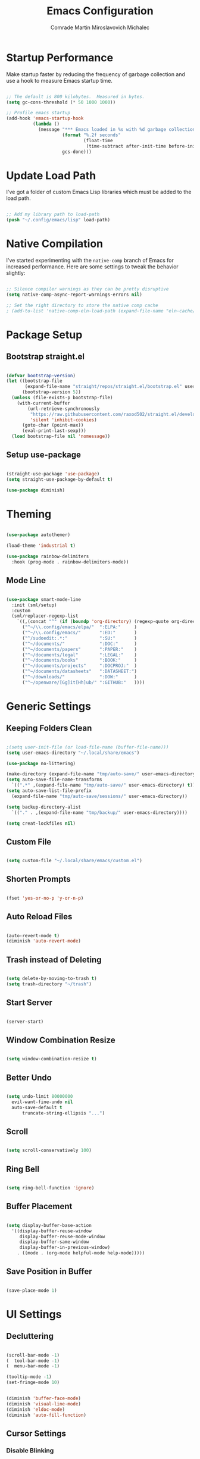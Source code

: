 #+TITLE: Emacs Configuration
#+AUTHOR: Comrade Martin Miroslavovich Michalec

#+STARTUP: overview
#+PROPERTY: header-args:emacs-lisp :tangle-mode (identity #o444) :mkdirp yes :tangle ../../build/.config/emacs/init.el
#+PROPERTY: header-args:shell      :tangle-mode (identity #o555) :mkdirp yes :shebang "#!/bin/sh"
#+PROPERTY: header-args:snippet    :tangle-mode (identity #o444) :mkdirp yes
#+PROPERTY: header-args:conf       :tangle-mode (identity #o444) :mkdirp yes

* Startup Performance

Make startup faster by reducing the frequency of garbage collection and use a hook to measure Emacs startup time.

#+BEGIN_SRC emacs-lisp

  ;; The default is 800 kilobytes.  Measured in bytes.
  (setq gc-cons-threshold (* 50 1000 1000))

  ;; Profile emacs startup
  (add-hook 'emacs-startup-hook
            (lambda ()
              (message "*** Emacs loaded in %s with %d garbage collections."
                       (format "%.2f seconds"
                               (float-time
                                (time-subtract after-init-time before-init-time)))
                       gcs-done)))

#+END_SRC

* Update Load Path

I've got a folder of custom Emacs Lisp libraries which must be added to the load path.

#+BEGIN_SRC emacs-lisp

  ;; Add my library path to load-path
  (push "~/.config/emacs/lisp" load-path)

#+END_SRC

* Native Compilation

I've started experimenting with the =native-comp= branch of Emacs for increased performance.  Here are some settings to tweak the behavior slightly:

#+BEGIN_SRC emacs-lisp

  ;; Silence compiler warnings as they can be pretty disruptive
  (setq native-comp-async-report-warnings-errors nil)

  ;; Set the right directory to store the native comp cache
  ; (add-to-list 'native-comp-eln-load-path (expand-file-name "eln-cache/" user-emacs-directory))

#+END_SRC

* Package Setup
** Bootstrap straight.el

#+BEGIN_SRC emacs-lisp

  (defvar bootstrap-version)
  (let ((bootstrap-file
         (expand-file-name "straight/repos/straight.el/bootstrap.el" user-emacs-directory))
        (bootstrap-version 5))
    (unless (file-exists-p bootstrap-file)
      (with-current-buffer
          (url-retrieve-synchronously
           "https://raw.githubusercontent.com/raxod502/straight.el/develop/install.el"
           'silent 'inhibit-cookies)
        (goto-char (point-max))
        (eval-print-last-sexp)))
    (load bootstrap-file nil 'nomessage))

#+END_SRC

** Setup use-package

#+BEGIN_SRC emacs-lisp

  (straight-use-package 'use-package)
  (setq straight-use-package-by-default t)

  (use-package diminish)

#+END_SRC

* Theming

#+BEGIN_SRC emacs-lisp

  (use-package autothemer)

  (load-theme 'industrial t)

  (use-package rainbow-delimiters
    :hook (prog-mode . rainbow-delimiters-mode))

#+END_SRC

** Mode Line

#+BEGIN_SRC emacs-lisp

  (use-package smart-mode-line
    :init (sml/setup)
    :custom
    (sml/replacer-regexp-list
      `((,(concat "^" (if (boundp 'org-directory) (regexp-quote org-directory) "~/documents/org/")) ":ORG:")
        ("^~/\\.config/emacs/elpa/"  ":ELPA:"     )
        ("^~/\\.config/emacs/"       ":ED:"       )
        ("^/sudoedit:.*:"            ":SU:"       )
        ("^~/documents/"             ":DOC:"      )
        ("^~/documents/papers"       ":PAPER:"    )
        ("^~/documents/legal"        ":LEGAL:"    )
        ("^~/documents/books"        ":BOOK:"     )
        ("^~/documents/projects"     ":DOCPROJ:"  )
        ("^~/documents/datasheets"   ":DATASHEET:")
        ("^~/downloads/"             ":DOW:"      )
        ("^~/openware/[Gg]it[Hh]ub/" ":GITHUB:"   ))))

#+END_SRC

* Generic Settings
** Keeping Folders Clean

#+BEGIN_SRC emacs-lisp

  ;(setq user-init-file (or load-file-name (buffer-file-name)))
  (setq user-emacs-directory "~/.local/share/emacs")

  (use-package no-littering)

  (make-directory (expand-file-name "tmp/auto-save/" user-emacs-directory) t)
  (setq auto-save-file-name-transforms
    `((".*" ,(expand-file-name "tmp/auto-save/" user-emacs-directory) t)))
  (setq auto-save-list-file-prefix
    (expand-file-name "tmp/auto-save/sessions/" user-emacs-directory))

  (setq backup-directory-alist
    `(("." . ,(expand-file-name "tmp/backup/" user-emacs-directory))))

  (setq creat-lockfiles nil)

#+END_SRC

** Custom File

#+BEGIN_SRC emacs-lisp

  (setq custom-file "~/.local/share/emacs/custom.el")

#+END_SRC

** Shorten Prompts

#+BEGIN_SRC emacs-lisp

  (fset 'yes-or-no-p 'y-or-n-p)

#+END_SRC

** Auto Reload Files

#+BEGIN_SRC emacs-lisp

  (auto-revert-mode t)
  (diminish 'auto-revert-mode)

#+END_SRC

** Trash instead of Deleting

#+BEGIN_SRC emacs-lisp

  (setq delete-by-moving-to-trash t)
  (setq trash-directory "~/trash")

#+END_SRC

** Start Server

#+BEGIN_SRC emacs-lisp

  (server-start)

#+END_SRC

** Window Combination Resize

#+BEGIN_SRC emacs-lisp

  (setq window-combination-resize t)

#+END_SRC

** Better Undo

#+BEGIN_SRC emacs-lisp

  (setq undo-limit 80000000
	evil-want-fine-undo nil
	auto-save-default t
        truncate-string-ellipsis "...")

#+END_SRC

** Scroll

#+BEGIN_SRC emacs-lisp

  (setq scroll-conservatively 100)

#+END_SRC

** Ring Bell

#+BEGIN_SRC emacs-lisp

  (setq ring-bell-function 'ignore)

#+END_SRC

** Buffer Placement

#+BEGIN_SRC emacs-lisp

  (setq display-buffer-base-action
    '((display-buffer-reuse-window
       display-buffer-reuse-mode-window
       display-buffer-same-window
       display-buffer-in-previous-window)
      . ((mode . (org-mode helpful-mode help-mode)))))

#+END_SRC

** Save Position in Buffer

#+BEGIN_SRC emacs-lisp

  (save-place-mode 1)

#+END_SRC

* UI Settings
** Decluttering

#+BEGIN_SRC emacs-lisp :tangle ../../build/.config/emacs/early-init.el

  (scroll-bar-mode -1)
  (  tool-bar-mode -1)
  (  menu-bar-mode -1)

  (tooltip-mode -1)
  (set-fringe-mode 10)

#+END_SRC

#+BEGIN_SRC emacs-lisp

  (diminish 'buffer-face-mode)
  (diminish 'visual-line-mode)
  (diminish 'eldoc-mode)
  (diminish 'auto-fill-function)

#+END_SRC

** Cursor Settings
*** Disable Blinking

#+BEGIN_SRC emacs-lisp

  (blink-cursor-mode -1)

#+END_SRC

** Relative Line Numbers Setup

#+BEGIN_SRC emacs-lisp

  (global-display-line-numbers-mode t)
  (setq display-line-numbers-type 'relative)
  (setq display-line-numbers      'visual  )
  (dolist (mode '(org-mode-hook
                  term-mode-hook
                  vterm-mode-hook
                  shell-mode-hook
                  eshell-mode-hook))
    (add-hook mode (lambda () (display-line-numbers-mode 0))))

#+END_SRC

** Column Number

#+BEGIN_SRC emacs-lisp

  (column-number-mode 1)

#+END_SRC

** Visible Bell

#+BEGIN_SRC emacs-lisp

  (setq visible-bell nil)

#+END_SRC

** Parentheses Settings

#+BEGIN_SRC emacs-lisp

  (show-paren-mode t)

#+END_SRC

** Modeline Settings

#+BEGIN_SRC emacs-lisp

  (setq display-time-day-and-date t)
  (display-time-mode 0)
  (display-battery-mode 0)

#+END_SRC

** X Cursor

#+BEGIN_SRC emacs-lisp

  (setq x-stretch-cursor t)

#+END_SRC

** Fonts and Icons
*** Builtin Settings

#+BEGIN_SRC emacs-lisp

   (set-language-environment "UTF-8")
   (set-default-coding-systems 'utf-8)

#+END_SRC

*** Font Selection

#+BEGIN_SRC emacs-lisp

  (setf use-default-font-for-symbols nil)
  (set-fontset-font t 'symbol "Noto Emoji")
  (set-fontset-font t #x0003C0 "JuliaMono") ;; π

#+END_SRC

*** Unicode Fonts

#+BEGIN_SRC emacs-lisp

  (use-package unicode-fonts
    :commands unicode-fonts-setup)

#+END_SRC

*** All Icons
**** Basic

#+BEGIN_SRC emacs-lisp

  (use-package all-the-icons
    :if (display-graphic-p)
    :commands all-the-icons-install-fonts
    :custom (all-the-icons-scale-factor 1.0)
    :init
    (unless (find-font (font-spec :name "all-the-icons"))
    (all-the-icons-install-fonts t)))

#+END_SRC

**** Dired

#+BEGIN_SRC emacs-lisp

  (use-package all-the-icons-dired
    :diminish
    :if (display-graphic-p)
    :hook (dired-mode . all-the-icons-dired-mode)
    :custom
    (all-the-icons-dired-monochrome nil))

#+END_SRC

** Mode Line

#+BEGIN_SRC emacs-lisp

  ;; (use-package emacs-mini-modeline)

#+END_SRC

** Highlight line

#+BEGIN_SRC emacs-lisp

  (global-hl-line-mode 1)

#+END_SRC

** Prettify Symbols

#+BEGIN_SRC emacs-lisp :tangle no

  (global-prettify-symbols-mode 1)

#+END_SRC

** Sublimity

#+BEGIN_SRC emacs-lisp :tangle no

  (use-package sublimity
    :config
    (sublimity-mode 1))

  (use-package sublimity-scroll
    :straight nil)

#+END_SRC

** Scrolling

#+BEGIN_SRC emacs-lisp

  (setq mouse-wheel-scroll-amount '(1 ((shift) . 1))) ;; one line at a time
  (setq mouse-wheel-progressive-speed nil) ;; don't accelerate scrolling
  (setq mouse-wheel-follow-mouse 't) ;; scroll window under mouse
  (setq scroll-step 1) ;; keyboard scroll one line at a time

#+END_SRC

#+BEGIN_SRC emacs-lisp :tangle no

  (use-package good-scroll
    :config
    (good-scroll-mode 1))

#+END_SRC

** Truncating Lines

#+BEGIN_SRC emacs-lisp

  (set-default 'truncate-lines t)

#+END_SRC

* Startup Settings
** Disabling Splash Screen

#+BEGIN_SRC emacs-lisp

  (setq inhibit-startup-screen  t)
  (setq inhibit-startup-message t)

#+END_SRC

** Startup Dashboard

[[https://github.com/emacs-dashboard/emacs-dashboard][github repository]]

#+BEGIN_SRC emacs-lisp

  (use-package dashboard
    :after projectile
    :custom
    (dashboard-banner-logo-title "Welcome to Emacs OS")
    (dashboard-startup-banner 'official)
    (dashboard-center-content t)
    (dashboard-show-shortcuts nil)
    (dashboard-set-heading-icons nil)
    (dashboard-set-file-icons nil)
    (dashboard-set-navigator t)
    (dashboard-set-init-info t)
    (dashboard-page-separator "\n\n")
    (dashboard-projects-backend 'projectile)
    (dashboard-items
     '((recents  . 7)
      (projects .  5)))
    (dashboard-set-footer t)
    (dashboard-footer-messages '("☭ !!! ПРОЛЕТАРИИ ВСЕХ СТРАН СОЕДИНИТЕСЬ !!! ☭"))
    (dashboard-footer-icon "")
    :config
    (dashboard-setup-startup-hook)
    (dashboard-insert-startupify-lists)
    (setq initial-buffer-choice (lambda () (get-buffer "*dashboard*"))))

  (use-package page-break-lines
    :diminish page-break-lines-mode)

#+END_SRC

* Keybinds
** Evil Mode

#+BEGIN_SRC emacs-lisp

    (use-package undo-tree
      :diminish undo-tree-mode
      :config (global-undo-tree-mode 1))

    (define-key global-map (kbd "M-.") 'repeat-complex-command)

    (use-package evil
      :custom
      (evil-want-integration t)
      (evil-want-keybinding  nil)
      (evil-want-C-u-scroll  nil)
      (evil-want-C-i-jump    t)

      (evil-undo-system 'undo-tree)

      (evil-emacs-state-modes nil)
      (evil-motion-state-modes '(append evil-emacs-state-modes evil-motion-state-modes))

      :init
      (setq evil-overriding-maps '((Info-mode-map             . normal)
                                   (org-capture-mode-map      . normal)
                                   (org-agenda-mode-map       . normal)
                                   (ement-notify-map          . normal)
                                   (ement-room-minibuffer-map . normal)
                                   (ement-room-mode-map       . normal)
                                   (ement-room-list-mode-map  . normal)))
      (setq evil-intercept-maps '((edebug-mode-map . normal)))

      :config
      (evil-mode t)

      (define-key evil-insert-state-map (kbd "C-g") 'evil-normal-state                 )
      (define-key evil-insert-state-map (kbd "C-h") 'evil-delete-backward-char-and-join)

      ;; Let modes bind keys over useless vim movement keys
      (define-key evil-motion-state-map (kbd "TAB") nil)
      (define-key evil-motion-state-map (kbd "RET") nil)
      (define-key evil-motion-state-map (kbd "SPC") nil)

      (define-key evil-normal-state-map (kbd "C-.") nil)
      (define-key evil-normal-state-map (kbd "M-.") nil)
      (define-key evil-normal-state-map (kbd "C-n") nil)
      (define-key evil-normal-state-map (kbd "C-p") nil)
      (define-key evil-normal-state-map (kbd "C-j") nil)
      (define-key evil-insert-state-map (kbd "C-n") nil)
      (define-key evil-insert-state-map (kbd "C-p") nil)
      (define-key evil-insert-state-map (kbd "C-j") nil)

      ;; Use visual line motions even outside visual-line-mode buffers
      (evil-global-set-key 'motion "j" 'evil-next-visual-line)
      (evil-global-set-key 'motion "k" 'evil-previous-visual-line))

    (use-package evil-collection
      :diminish evil-collection-unimpaired-mode
      :after evil
      :config (evil-collection-init))

#+END_SRC

** Vim-like <escape>

#+BEGIN_SRC emacs-lisp

  (global-set-key (kbd "<escape>") 'keyboard-escape-quit)

#+END_SRC

** Commenting

#+BEGIN_SRC emacs-lisp

  (use-package evil-nerd-commenter
    :bind ("M-/" . evilnc-comment-or-uncomment-lines))

#+END_SRC

** Space for Custom Keybinds
*** general

#+BEGIN_SRC emacs-lisp

  (use-package general
    :config
    (general-create-definer custom/leader-keys
      :keymaps '(normal insert visual emacs)
      :prefix "SPC"
      :global-prefix "C-SPC")
    (custom/leader-keys "t" '(:ignore t :which-key "Toggle"))
    (custom/leader-keys "i" '(:ignore t :which-key "Insert")))

#+END_SRC

*** Hydra

#+BEGIN_SRC emacs-lisp

  (use-package hydra)

#+END_SRC

**** Scale Text

#+BEGIN_SRC emacs-lisp

  (defhydra hydra-text-scale (:timeout 4)
    "Scale Text"
    ("j" text-scale-increase "out")
    ("k" text-scale-decrease "in")
    ("f" nil "finished" :exit t))
  (custom/leader-keys
    "ts" '(hydra-text-scale/body :which-key "Scale Text"))

#+END_SRC

* Completing Read

#+BEGIN_SRC emacs-lisp

  (use-package emacs
    :init
    ;; Add prompt indicator to `completing-read-multiple'.
    ;; Alternatively try `consult-completing-read-multiple'.
    (defun crm-indicator (args)
      (cons (concat "[CRM] " (car args)) (cdr args)))
    (advice-add #'completing-read-multiple :filter-args #'crm-indicator)

    ;; Do not allow the cursor in the minibuffer prompt
    (setq minibuffer-prompt-properties
          '(read-only t cursor-intangible t face minibuffer-prompt))
    (add-hook 'minibuffer-setup-hook #'cursor-intangible-mode)

    (setq read-file-name-completion-ignore-case t
          read-buffer-completion-ignore-case    t
          completion-ignore-case                t)

    ;; Enable indentation+completion using the TAB key.
    ;; `completion-at-point' is often bound to M-TAB.
    (setq tab-always-indent 'complete)

    ;; Emacs 28: Hide commands in M-x which do not work in the current mode.
    ;; Completion commands are hidden, since they are not supposed to be used via M-x.
    (setq read-extended-command-predicate
          #'command-completion-default-include-p)

    ;; Enable recursive minibuffers
    (setq enable-recursive-minibuffers t))

#+END_SRC

** pcomplete

#+BEGIN_SRC emacs-lisp

  (use-package pcomplete-extension)

#+END_SRC

** vertico

#+BEGIN_SRC emacs-lisp

  (use-package vertico
    :init
    (vertico-mode)

    :custom
    (vertico-cycle t)
    ;; (vertico-resize t)
    )

  (use-package savehist
    :init
    (savehist-mode))

#+END_SRC

** orderless

#+BEGIN_SRC emacs-lisp

  (use-package orderless
    :init
    (defun basic-remote-try-completion (string table pred point)
      (and (vertico--remote-p string)
           (completion-basic-try-completion string table pred point)))
    (defun basic-remote-all-completions (string table pred point)
      (and (vertico--remote-p string)
           (completion-basic-all-completions string table pred point)))
    (add-to-list
     'completion-styles-alist
     '(basic-remote basic-remote-try-completion basic-remote-all-completions nil))

    (setq completion-styles '(orderless)
          completion-category-defaults nil
          completion-category-overrides '((file (styles basic-remote partial-completion)))))

#+END_SRC

** marginalia

#+BEGIN_SRC emacs-lisp

  (use-package marginalia
    :bind (:map minibuffer-local-map
           ("M-A" . marginalia-cycle))

    :custom (marginalia-annotators '(marginalia-annotators-heavy marginalia-annotators-light))

    :init
    (marginalia-mode))

#+END_SRC

** embark

#+BEGIN_SRC emacs-lisp

  (use-package embark
    :straight t

    :bind
    (("C-." . embark-act)
     ("M-." . embark-dwim)
     ("C-h B" . embark-bindings)
     :map embark-file-map
     ("r" . custom/find-file-root)) ;; alternative for `describe-bindings'

    :init

    ;; Optionally replace the key help with a completing-read interface
    (setq prefix-help-command #'embark-prefix-help-command)

    :config
    (defun custom/find-file-root (FILENAME)
      (find-file (concat "/sudoedit::" FILENAME)))

    ;; Hide the mode line of the Embark live/completions buffers
    (add-to-list 'display-buffer-alist
                 '("\\`\\*Embark Collect \\(Live\\|Completions\\)\\*"
                   nil
                   (window-parameters (mode-line-format . none)))))

  (use-package embark-consult
    :straight t
    :after (embark consult)
    :demand t ; only necessary if you have the hook below
    ;; if you want to have consult previews as you move around an
    ;; auto-updating embark collect buffer
    :hook
    (embark-collect-mode . consult-preview-at-point-mode))

#+END_SRC

** consult

#+BEGIN_SRC emacs-lisp

  (use-package consult
    :bind (;; C-c bindings (mode-specific-map)
           ("C-c h"    . consult-history)
           ("C-c m"    . consult-mode-command)
           ("C-c b"    . consult-bookmark)
           ("C-c k"    . consult-kmacro)
           ;; C-x bindings (ctl-x-map)
           ("C-x M"    . consult-man)
           ("C-x D"    . consult-dir)
           ("C-x M-:"  . consult-complex-command)     ;; orig. repeat-complex-command
           ("C-x b"    . consult-buffer)              ;; orig. switch-to-buffer
           ("C-x 4 b"  . consult-buffer-other-window) ;; orig. switch-to-buffer-other-window
           ("C-x 5 b"  . consult-buffer-other-frame)  ;; orig. switch-to-buffer-other-frame
           ;; Custom M-# bindings for fast register access
           ("M-#"      . consult-register-load)
           ("M-'"      . consult-register-store)      ;; orig. abbrev-prefix-mark (unrelated)
           ("C-M-#"    . consult-register)
           ;; Other custom bindings
           ("M-y"      . consult-yank-pop)            ;; orig. yank-pop
           ("<help> a" . consult-apropos)             ;; orig. apropos-command
           ;; M-g bindings (goto-map)
           ("M-g e"   . consult-compile-error)
           ("M-g f"   . consult-flymake)              ;; Alternative: consult-flycheck
           ("M-g g"   . consult-goto-line)            ;; orig. goto-line
           ("M-g M-g" . consult-goto-line)            ;; orig. goto-line
           ("M-g o"   . consult-outline)              ;; Alternative: consult-org-heading
           ("M-g m"   . consult-mark)
           ("M-g k"   . consult-global-mark)
           ("M-g i"   . consult-imenu)
           ("M-g I"   . consult-imenu-multi)
           ;; M-s bindings (search-map)
           ("M-s f"   . consult-find)
           ("M-s F"   . consult-locate)
           ("M-s g"   . consult-grep)
           ("M-s G"   . consult-git-grep)
           ("M-s r"   . consult-ripgrep)
           ("M-s l"   . consult-line)
           ("M-s L"   . consult-line-multi)
           ("M-s m"   . consult-multi-occur)
           ("M-s k"   . consult-keep-lines)
           ("M-s u"   . consult-focus-lines)
           ;; Isearch integration
           ("M-s e"   . consult-isearch)
           :map isearch-mode-map
           ("M-e"     . consult-isearch)              ;; orig. isearch-edit-string
           ("M-s e"   . consult-isearch)              ;; orig. isearch-edit-string
           ("M-s l"   . consult-line)                 ;; needed by consult-line to detect isearch
           ("M-s L"   . consult-line-multi))          ;; needed by consult-line to detect isearch

    ;; Enable automatic preview at point in the *Completions* buffer.
    ;; This is relevant when you use the default completion UI,
    ;; and not necessary for Vertico, Selectrum, etc.
    :hook (completion-list-mode . consult-preview-at-point-mode)

    :init
    ;; Optionally configure the register formatting. This improves the register
    ;; preview for `consult-register', `consult-register-load',
    ;; `consult-register-store' and the Emacs built-ins.
    (setq register-preview-delay 0
          register-preview-function #'consult-register-format)

    ;; Optionally tweak the register preview window.
    ;; This adds thin lines, sorting and hides the mode line of the window.
    (advice-add #'register-preview :override #'consult-register-window)

    ;; Optionally replace `completing-read-multiple' with an enhanced version.
    (advice-add #'completing-read-multiple :override #'consult-completing-read-multiple)

    ;; Use Consult to select xref locations with preview
    (setq xref-show-xrefs-function #'consult-xref
          xref-show-definitions-function #'consult-xref)

    ;; Configure other variables and modes in the :config section,
    ;; after lazily loading the package.
    :config

    ;; Optionally configure preview. The default value
    ;; is 'any, such that any key triggers the preview.
    ;; (setq consult-preview-key 'any)
    ;; (setq consult-preview-key (kbd "M-."))
    ;; (setq consult-preview-key (list (kbd "<S-down>") (kbd "<S-up>")))
    ;; For some commands and buffer sources it is useful to configure the
    ;; :preview-key on a per-command basis using the `consult-customize' macro.
    (consult-customize
     consult-theme
     :preview-key '(:debounce 0.2 any)
     consult-ripgrep consult-git-grep consult-grep
     consult-bookmark consult-recent-file consult-xref
     consult--source-file consult--source-project-file consult--source-bookmark
     :preview-key (kbd "M-."))

    ;; Optionally configure the narrowing key.
    ;; Both < and C-+ work reasonably well.
    (setq consult-narrow-key "<") ;; (kbd "C-+")

    ;; Optionally make narrowing help available in the minibuffer.
    ;; You may want to use `embark-prefix-help-command' or which-key instead.
    ;; (define-key consult-narrow-map (vconcat consult-narrow-key "?") #'consult-narrow-help)

    ;; Optionally configure a function which returns the project root directory.
    ;; There are multiple reasonable alternatives to chose from.
    ;;;; 1. project.el (project-roots)
    (setq consult-project-root-function
          (lambda ()
            (when-let (project (project-current))
              (car (project-roots project)))))
    ;;;; 2. projectile.el (projectile-project-root)
    ;; (autoload 'projectile-project-root "projectile")
    ;; (setq consult-project-root-function #'projectile-project-root)
    ;;;; 3. vc.el (vc-root-dir)
    ;; (setq consult-project-root-function #'vc-root-dir)
    ;;;; 4. locate-dominating-file
    ;; (setq consult-project-root-function (lambda () (locate-dominating-file "." ".git")))
  )

  (use-package consult-dir)

#+END_SRC

** dabbrev

#+BEGIN_SRC emacs-lisp

  (use-package dabbrev
    :bind (("M-TAB" . dabbrev-completion)))

#+END_SRC

** corfu

#+BEGIN_SRC emacs-lisp

  (use-package corfu
    :custom
    (corfu-echo-documentation t)
    (corfu-quit-no-match t)
    (corfu-commit-predicate t)
    (corfu-quit-at-boundary nil)
    (corfu-auto t)
    (corfu-auto-delay 0.0)
    (corfu-auto-prefix 1)

    :bind (:map corfu-map
           ("C-j" . corfu-insert  )
           ("C-n" . corfu-next    )
           ("C-p" . corfu-previous))

    :init
    (corfu-global-mode))

#+END_SRC

* Cursor Movement
** Avy

#+BEGIN_SRC emacs-lisp

  (use-package avy
  :after evil
  :custom
  (avy-background t)

  :config
  (define-key evil-normal-state-map (kbd "gl") 'evil-avy-goto-line)
  (define-key evil-normal-state-map (kbd "gw") 'evil-avy-goto-word-0)
  (define-key evil-normal-state-map (kbd "gc") 'evil-avy-goto-char))

#+END_SRC

* Project Management
** projectile

#+BEGIN_SRC emacs-lisp

  (use-package projectile
    :demand t
    :diminish projectile-mode

    :init
    (when (file-directory-p "~/projects/")
      (setq projectile-project-search-path '("~/projects/")))

    :custom
    (projectile-switch-project-action #'projectile-dired)

    :bind-keymap
    ("C-c p" . projectile-command-map)

    :config (projectile-mode))

  (use-package consult-projectile
    :after projectile)

#+END_SRC

** magit

#+BEGIN_SRC emacs-lisp

  (use-package magit
    :commands magit-status
    :custom (magit-display-buffer-function #'magit-display-buffer-same-window-except-diff-v1))

  ; (use-package magit-todo)

#+END_SRC

** forge

#+BEGIN_SRC emacs-lisp

  (use-package forge
    :after magit)

#+END_SRC

* Language Support
** Language Server Protocol (LSP)

Documentation and the list of available languages can be found [[https:emacs-lsp.github.io/lsp-mode/][here]].

#+BEGIN_SRC emacs-lisp

    (defun custom/lsp-mode-setup ()
      (setq lsp-headerline-breadcrumb-segments '(path-up-to-project file symbols))
      (lsp-headerline-breadcrumb-mode 1))

    (use-package lsp-mode
      :commands (lsp lsp-deferred)

      :custom
      (lsp-keymap-prefix "C-c l")
      (lsp-idle-delay 0.5)
      (lsp-enable-symbol-highlighting t)
      (lsp-enable-snippet nil) ;; Not supported by company capf, which is the recommended company backend

      :config
      (lsp-register-custom-settings
       '(("pyls.plugins.pyls_black.enabled"  t   t)
         ("pyls.plugins.pyls_isort.enabled"  t   t)
         ("pyls.plugins.pyls_mypy.enabled"   t   t)
         ("pyls.plugins.pyls_mypy.live_mode" nil t)

         ("pyls.plugins.flake8.enabled"      t   t)
         ("pyls.plugins.pycodestyle.enabled" nil t)
         ("pyls.plugins.pyflakes.enabled"    nil t)
         ("pyls.plugins.mccabe.enabled"      nil t)))

      :hook
      ((python-mode . lsp-deferred)
       (lsp-mode . lsp-enable-which-key-integration)
       (lsp-mode . custom/lsp-mode-setup)))

    (use-package lsp-ui
      :hook (lsp-mode . lsp-ui-mode)

      :custom
      (lsp-ui-sideline-show-hower t)
      (lsp-ui-sideline-delay 0.5)
      (lsp-ui-sideline-ignore duplicates t)
      (lsp-doc-delay 5)
      (lsp-doc-position 'bottom)
      (lsp-doc-alignment 'frame)
      (lsp-doc-header nil)
      (lsp-doc-include-signature t)
      (lsp-doc-use-childframe t))

    (use-package lsp-treemacs
      :after lsp)

#+END_SRC

** TODO Debugger Adapter Protocol (DAP)

#+BEGIN_SRC emacs-lisp

  (use-package dap-mode
    :commands (dap-debug)

    :custom
    (dap-auto-configure-features '(sessions locals tooltip))

    :config
    (general-define-key
     :keymaps 'lsp-mode-map
     :prefix lsp-keymap-prefix
     "d" '(dap-hydra t :wk "debugger"))

    (setq lsp-enable-dap-auto-configuration nil)
    (dap-ui-mode 1))

#+END_SRC

** TODO Running Compileres and Unit Test Tools
**  C/C++
**  sh
**  Python

#+BEGIN_SRC emacs-lisp

  (use-package python-mode
    :straight nil
    :hook (python-mode . lsp-deferred)

    :custom
    (dap-python-debugger 'debugpy))

  (use-package pyvenv
    :after python-mode
    :custom (pyvenv-workon "emacs")
    :config (pyvenv-tracking-mode 1))

#+END_SRC

**  Rust
**  Go
**  TypeScript

#+BEGIN_SRC emacs-lisp

        (use-package typescript-mode
          :mode "\\.ts\\'"
          :hook (typescript-mode . lsp-deferred)

          :custom
          (typescript-indent-level 2)

          :config
          (require 'dap-node)
          (dap-node-setup))

#+END_SRC

* Window Management

#+BEGIN_SRC emacs-lisp

  (use-package perspective
    :bind
    (("C-x k" . persp-kill-buffer*)
     ("C-x x b" . persp-switch-to-buffer*))
    :custom
    (persp-initial-frame-name "Main")
    :init
    (persp-mode))

#+END_SRC

* Desktop Environment

Load up the desktop environment if on a machine that supports it and the =--use-exwm= argument was passed to Emacs on startup.  Desktop environment and window management code can be found in Desktop.org.

#+BEGIN_SRC emacs-lisp

  (setq custom/is-termux nil)
  (setq custom/exwm-enabled (and (not custom/is-termux)
				 (eq window-system 'x)
				 (seq-contains command-line-args "--use-exwm")))

  (when custom/exwm-enabled
    (require 'custom-desktop))

#+END_SRC

* File Management
** Dired

#+BEGIN_SRC emacs-lisp

  (use-package dired
    :straight nil
    :commands
    (dired
     dired-jump)

    :bind
    ("C-x C-j" . dired-jump)

    :custom
    (dired-listing-switches "--all -l --human-readable --group-directories-first")

    :config
    (evil-collection-define-key 'normal 'dired-mode-map
      "h" 'dired-single-up-directory
      "l" 'dired-single-buffer))

  (use-package dired-single
    :after dired)

  ; (defun always-t-p (args)
  ; "always returns true"
  ; (interactive "P")
  ; t)

  ; (setq dired-isearch-filenames 'dwim
  ;       dired-listing-switches "-alhv --time-style=+%F --group-directories-first"
  ;       dired-no-confirm t ;don't list marked files when performing action, still asks for confirmation
  ;       dired-deletion-confirmer 'always-t-p ;don't ask for confirmation
  ;       trashed-action-confirmer 'always-t-p
  ;       dired-clean-confirm-killing-deleted-buffers nil ;kill dired-buffer when corresponding dir is deleted
  ;       delete-by-moving-to-trash t ;use systems trash
  ;       dired-recursive-deletes 'always ;delete dirs even if non-empty
  ;       dired-dwim-target t ;copy/move to other side
  ;       dired-filter-revert 'always
  ;       wdired-allow-to-change-permissions t
  ;       dired-du-size-format t
  ;       )
  ;
  ; (add-hook 'dired-mode-hook (setq display-line-numbers 'relative))
  ;
  ; ;; some function-definitions and keybindings for dired
  ; (defun dired-toggle-details-and-du-mode ()
  ;   (interactive)
  ;   """toggles dired-du-mode together with dired-hide-details-mode"""
  ;   (if dired-hide-details-mode
  ;       (progn (dired-hide-details-mode 0)
  ; 	     (dired-du-mode 1))
  ;     (progn (dired-hide-details-mode 1)
  ; 	   (dired-du-mode -1))))
  ; (define-key dired-mode-map (kbd ".") 'dired-hide-dotfiles-mode)
  ; (define-key dired-mode-map (kbd "r") 'dired-rifle)
  ; (define-key dired-mode-map (kbd "b") 'dired-subtree-toggle)
  ; (define-key dired-mode-map (kbd "i") 'dired-subtree-toggle)
  ; (define-key dired-mode-map (kbd ";") 'dired-subtree-down)
  ; (define-key dired-mode-map (kbd "'") 'dired-subtree-up)
  ; (define-key dired-mode-map (kbd "\"") 'dired-subtree-narrow)
  ; (define-key dired-mode-map (kbd "f") 'dired-filter-mode)
  ; (define-key dired-mode-map (kbd "z") 'dired-du-mode)
  ; (define-key dired-mode-map (kbd ",") 'trashed)
  ; (define-key dired-mode-map (kbd "l") 'dired)
  ; (define-key dired-mode-map (kbd "\\") dired-filter-mark-map)
  ; (define-key dired-mode-map (kbd "]") 'dired-rsync)
  ; (define-key dired-mode-map (kbd "<tab>") 'other-window)
  ; (define-key dired-mode-map (kbd "<right>") 'dired-find-alternate-file)
  ; (define-key dired-mode-map (kbd "<left>") 'dired-up-directory)
  ; (define-key dired-mode-map (kbd ")") 'dired-toggle-details-and-du-mode)
  ; (define-key trashed-mode-map (kbd "<tab>") 'other-window)

#+END_SRC

*** Open in External Program

#+BEGIN_SRC emacs-lisp

  (use-package dired-open
    :after dired

    :config
    ;(add-to-list 'dired-open-functions #'dired-open-xdg t) ;; need to try it first
    (setq dired-open-extensions '(("png" . "sxiv")
                                  ("mkv" . "mpv" ))))

#+END_SRC

*** Hide Dotfiles

#+BEGIN_SRC emacs-lisp

  (use-package dired-hide-dotfiles
  ; :hook (dired-mode . dired-hide-dotfiles-mode)
    :config
    (evil-collection-define-key 'normal 'dired-mode-map
      "H" 'dired-hide-dotfiles-mode))

#+END_SRC

* RSS Feed

[[http://babbagefiles.blogspot.com/2017/03/take-elfeed-everywhere-mobile-rss.html][Server]]

#+BEGIN_SRC emacs-lisp

  (use-package elfeed
    :config
    (defun elfeed-search-format-date (date)
      (format-time-string "%Y-%m-%d %H:%M" (seconds-to-time date)))

    (defun custom/browse-url-mpv (url &optional new-window)
      (start-process "mpv" "*mpv*" "mpv" url))
    (setq browse-url-handlers '(("https:\\/\\/www\\.youtube." . custom/browse-url-mpv))))

  (use-package elfeed-org
    :custom (rmh-elfeed-org-files (list "~/.config/emacs/elfeed.org"))
    :config (elfeed-org))

  ; (use-package elfeed-web
  ;   :custom
  ;   (httpd-port 8080)
  ;   (httpd-host "0.0.0.0")
  ;   :config
  ;   (elfeed-web-start))

#+END_SRC

* IRC

#+BEGIN_SRC emacs-lisp

  (use-package erc
    :straight nil

    :custom
    (erc-nick "comrade-martin")
    (erc-user-full-name "Comrade Martin Miroslavovich Michalec")
    (erc-autojoin-channel-alist '(("irc.libera.chat" "#guix" "#systemcrafters" "#emacs")))
    (erc-kill-buffer-on-part t)
    (erc-prompt-for-password  t)
    (erc-auto-query 'bury))

#+END_SRC

* E-Mail
** Mu4e

<https://jherrlin.github.io/posts/emacs-mu4e/>

#+BEGIN_SRC emacs-lisp

  (require 'mu4e-contrib)
  (require 'mu4e-org)
  (require 'smtpmail)

  (use-package mu4e
    :straight nil

    :init
    (setq mu4e-change-filenames-when-moving t
          mu4e-update-interval (* 10 60)
          mu4e-get-mail-command "mbsync --config ~/.config/isync/mbsyncrc --all"
          mu4e-attachment-dir "~/downloads"
          mu4e-completing-read-function 'completing-read
          mu4e-compose-complete-addresses t
          mu4e-compose-format-flowed t
          mu4e-compose-context-policy 'ask-if-none
          mu4e-compose-dont-reply-to-self t
          mu4e-compose-keep-self-cc nil
          mu4e-headers-date-format "%d-%m-%Y %H:%M"
          mu4e-headers-fields '((:human-date . 20)
                                (:flags . 6)
                                (:mailing-list . 10)
                                (:from . 22)
                                (:subject))
          mu4e-headers-include-related t
          mu4e-sent-messages-behavior 'sent
          mu4e-view-show-addresses t
          mu4e-view-show-images t
          mu4e-maildir "~/mail")

    (setq mm-sign-option 'guided)

    (when (fboundp 'imagemagick-register-types)
      (imagemagick-register-types))

    (defun sign-or-encrypt-message ()
      (let ((answer (read-from-minibuffer "Sign or encrypt?\nEmpty to do nothing.\n[s/e]: ")))
        (cond ((string-equal answer "s")
               (progn (message "Signing message.")
                      (mml-secure-message-sign-pgpmime)))
              ((string-equal answer "e")
               (progn (message "Encrypt and signing message.")
                      (mml-secure-message-encrypt-pgpmime)))
         (t (progn (message "Not signing or encrypting message.") nil)))))
    (add-hook 'message-send-hook 'sign-or-encrypt-message)

  ; (defun custom/make-mu4e-context (context provider name address signature)
  ;   "Return a mu4e context named NAME with :match-func matching
  ; its ADDRESS in From or CC fields of the parent message. The
  ; context's `user-mail-address' is set to ADDRESS and its
  ; `mu4e-compose-signature' to SIGNATURE."
  ;   (let ((maildir (concat "/" address))
  ;         (drafts-folder (concat "/" address "/[Gmail]/Drafts"   ))
  ;         (sent-folder   (concat "/" address "/[Gmail]/Sent Mail"))
  ;         (refile-folder (concat "/" address "/[Gmail]/All Mail" ))
  ;         (trash-folder  (concat "/" address "/[Gmail]/Trash"    )))
  ;     (make-mu4e-context
  ;      :name context
  ;      :vars `((user-full-name    . ,name   )
  ;              (user-mail-address . ,address)
  ;              (mu4e-compose-signature . ,signature)
  ;              (smtpmail-smtp-user    . ,address)
  ;              (smtpmail-smtp-server  . "smtp.gmail.com")
  ;              (smtpmail-smtp-service . 587)))
  ;              ;(smtpmail-stream-type  . starttls)
  ;              ;(mu4e-drafts-folder . ,drafts-folder)
  ;              ;(mu4e-sent-folder   . ,sent-folder  )
  ;              ;(mu4e-refile-folder . ,refile-folder)
  ;              ;(mu4e-trash-folder  . ,trash-folder )))
  ;      :match-func
  ;      `(lambda (msg)
  ;         (when msg
  ;           (string-prefix-p ,maildir
  ;                            (mu4e-message-field msg :maildir))))))

    (setq mu4e-contexts
     `(,(make-mu4e-context
          :name "Personal Gmail"

          :enter-func (lambda ()
            (mu4e-message "Entering Personal Gmail context")
            (when (string-match-p (buffer-name (current-buffer)) "mu4e-main")
              (revert-buffer)))
          :leave-func (lambda ()
            (mu4e-message "Leaving Personal Gmail context")
            (when (string-match-p (buffer-name (current-buffer)) "mu4e-main")
              (revert-buffer)))
          :match-func (lambda (msg)
            (when msg (string-prefix-p "/martin.michalec.2003@gmail.com"
                                       (mu4e-message-field msg :maildir))))

          :vars '((user-full-name        . "Martin Michalec"               )
                  (user-mail-address     . "martin.michalec.2003@gmail.com")
                  (smtpmail-smtp-user    . "martin.michalec.2003@gmail.com")
                  (smtpmail-smtp-server  . "smtp.gmail.com")
                  (smtpmail-smtp-service . 587)
                  (smtpmail-stream-type  . starttls)
                  (mu4e-compose-signature . "Sincerely,\nMartin Michalec")
                  (mu4e-drafts-folder . "/martin.michalec.2003@gmail.com/[Gmail]/Drafts"   )
                  (mu4e-sent-folder   . "/martin.michalec.2003@gmail.com/[Gmail]/Sent Mail")
                  (mu4e-refile-folder . "/martin.michalec.2003@gmail.com/[Gmail]/All Mail" )
                  (mu4e-trash-folder  . "/martin.michalec.2003@gmail.com/[Gmail]/Trash"    )
                  (mu4e-get-mail-command . "mbsync --config ~/.config/isync/mbsyncrc martin.michalec.2003@gmail.com")
                  (mu4e-maildir-shortcuts .
                    ((:maildir "/martin.michalec.2003@gmail.com/INBOX"             :key ?i)
                     (:maildir "/martin.michalec.2003@gmail.com/[Gmail]/Sent Mail" :key ?s)
                     (:maildir "/martin.michalec.2003@gmail.com/[Gmail]/Trash"     :key ?t)
                     (:maildir "/martin.michalec.2003@gmail.com/[Gmail]/Drafts"    :key ?d)
                     (:maildir "/martin.michalec.2003@gmail.com/[Gmail]/All Mail"  :key ?a)))
                  (mu4e-bookmarks .
                    ((:name  "Unread messages"
                      :query "maildir:/martin.michalec.2003@gmail.com/INBOX AND flag:unread AND NOT flag:trashed AND NOT outdoorexperten"
                      :key ?u)
                     (:name "Today's messages"
                      :query "maildir:/martin.michalec.2003@gmail.com/INBOX AND date:today..now"
                      :key ?t)
                     (:name "Last 7 days"
                      :query "maildir:/martin.michalec.2003@gmail.com/INBOX AND date:7d..now"
                      :hide-unread t
                      :key ?w)
                     (:name "Deleted"
                      :query "flag:trashed"
                      :key ?d)))))

       ,(make-mu4e-context
          :name "Gaming Gmail"

          :enter-func (lambda ()
            (mu4e-message "Entering Gaming Gmail context")
            (when (string-match-p (buffer-name (current-buffer)) "mu4e-main")
              (revert-buffer)))
          :leave-func (lambda ()
            (mu4e-message "Leaving Gaming Gmail context")
            (when (string-match-p (buffer-name (current-buffer)) "mu4e-main")
              (revert-buffer)))
          :match-func (lambda (msg)
            (when msg (string-prefix-p "/mcmitarrr@gmail.com"
                                       (mu4e-message-field msg :maildir))))

          :vars '((user-full-name        . "PREPARExTHYSELF"    )
                  (user-mail-address     . "mcmitarrr@gmail.com")
                  (smtpmail-smtp-user    . "mcmitarrr@gmail.com")
                  (smtpmail-smtp-server  . "smtp.gmail.com")
                  (smtpmail-smtp-service . 587)
                  (smtpmail-stream-type  . starttls)
                  (mu4e-compose-signature . "PREPARExTHYSELF")
                  (mu4e-drafts-folder . "/mcmitarrr@gmail.com/[Gmail]/Drafts"   )
                  (mu4e-sent-folder   . "/mcmitarrr@gmail.com/[Gmail]/Sent Mail")
                  (mu4e-refile-folder . "/mcmitarrr@gmail.com/[Gmail]/All Mail" )
                  (mu4e-trash-folder  . "/mcmitarrr@gmail.com/[Gmail]/Trash"    )
                  (mu4e-get-mail-command . "mbsync --config ~/.config/isync/mbsyncrc mcmitarrr@gmail.com")
                  (mu4e-maildir-shortcuts .
                    ((:maildir "/mcmitarrr@gmail.com/INBOX"             :key ?i)
                     (:maildir "/mcmitarrr@gmail.com/[Gmail]/Sent Mail" :key ?s)
                     (:maildir "/mcmitarrr@gmail.com/[Gmail]/Trash"     :key ?t)
                     (:maildir "/mcmitarrr@gmail.com/[Gmail]/Drafts"    :key ?d)
                     (:maildir "/mcmitarrr@gmail.com/[Gmail]/All Mail"  :key ?a)))
                  (mu4e-bookmarks .
                    ((:name  "Unread messages"
                      :query "maildir:/mcmitarrr@gmail.com/INBOX AND flag:unread AND NOT flag:trashed AND NOT outdoorexperten"
                      :key ?u)
                     (:name "Today's messages"
                      :query "maildir:/mcmitarrr@gmail.com/INBOX AND date:today..now"
                      :key ?t)
                     (:name "Last 7 days"
                      :query "maildir:/mcmitarrr@gmail.com/INBOX AND date:7d..now"
                      :hide-unread t
                      :key ?w)
                     (:name "Deleted"
                      :query "flag:trashed"
                      :key ?d)))))))

    :custom
    (message-send-mail-function 'smtpmail-send-it)
    (mu4e-use-fancy-chars t)

    :config
    (setq mu4e-headers-new-mark       '("N" . "N")
          mu4e-headers-seen-mark      '("S" . "S")
          mu4e-headers-draft-mark     '("D" . "D")
          mu4e-headers-attach-mark    '("a" . "a")
          mu4e-headers-signed-mark    '("s" . "s")
          mu4e-headers-unread-mark    '("u" . "u")
          mu4e-headers-flagged-mark   '("F" . "F")
          mu4e-headers-replied-mark   '("R" . "R")
          mu4e-headers-trashed-mark   '("T" . "T")
          mu4e-headers-encrypted-mark '("x" . "x"))
    (defun custom/mu4e-action-follow-up (msg)
      (interactive)
      (call-interactively 'org-store-link)
      (org-capture nil "mf"))
    (add-to-list 'mu4e-headers-actions
      '("follow up" . custom/mu4e-action-follow-up) t)
    (add-to-list 'mu4e-view-actions
      '("follow up" . custom/mu4e-action-follow-up) t)
    (defun custom/mu4e-action-follow-up-note (msg)
      (interactive)
      (call-interactively 'org-store-link)
      (org-capture nil "mF"))
    (add-to-list 'mu4e-headers-actions
      '("Follow up (+note)" . custom/mu4e-action-follow-up-note) t)
    (add-to-list 'mu4e-view-actions
      '("Follow up (+note)" . custom/mu4e-action-follow-up-note) t)
    (defun custom/mu4e-action-read-later (msg)
      (interactive)
      (call-interactively 'org-store-link)
      (org-capture nil "mr"))
    (add-to-list 'mu4e-headers-actions
      '("read later" . custom/mu4e-action-read-later) t)
    (add-to-list 'mu4e-view-actions
      '("read later" . custom/mu4e-action-read-later) t)
    (defun custom/mu4e-action-read-later-note (msg)
      (interactive)
      (call-interactively 'org-store-link)
      (org-capture nil "mR"))
    (add-to-list 'mu4e-headers-actions
      '("Read later (+note)" . custom/mu4e-action-read-later-note) t)
    (add-to-list 'mu4e-view-actions
      '("Read later (+note)" . custom/mu4e-action-read-later-note) t)
    (defun custom/mu4e-action-capture-query (msg)
      (interactive)
      (let ((mu4e-org-link-query-in-headers-mode t))
      (call-interactively 'org-store-link)))
    (add-to-list 'mu4e-headers-actions
      '("Capture query" . custom/mu4e-action-capture-query) t))
  ; (mu4e t)

  (use-package mu4e-maildirs-extension)
  (use-package org-mime
    :custom
    (org-mime-export-options '(:section-numbers nil
                               :with-author     nil
                               :with-toc        nil))
    :config
    (defun custom/htmlize-message ()
      (let ((found-multipart (save-excursion
                               (save-restriction (widen)
                                 (goto-char (point-min))
                                 (search-forward "<#multipart type=alternative>" nil t)))))
        (when (and (not found-multipart)
                   (y-or-n-p "HTML-ize message? "))
          (org-mime-htmlize))))
    (add-hook 'message-send-hook 'custom/htmlize-message)
    (add-hook 'org-mime-html-hook
              (lambda () (org-mime-change-element-style
                     "pre" (format "color: %s; background-color: %s; padding: 1.5em 1.5em 0em 1.5em;"
                                   "#FFFFFF" "#000000")))))
  (use-package htmlize)

#+END_SRC

#+BEGIN_SRC shell :tangle ../../build/.local/bin/mu-init

  MAILDIR=$HOME/mail/

  MY_ADDRESS_FLAGS=""
  for my_address in $(ls $MAILDIR); do
          MY_ADDRESS_FLAGS="$MY_ADDRESS_FLAGS --my-address=$my_address"
  done

  mu init --maildir=$MAILDIR $MY_ADDRESS_FLAGS

#+END_SRC

** Isync
*** mbsync
:PROPERTIES:
:header-args: conf-space :tangle ../../build/.config/isync/mbsyncrc :tangle-mode (identity #o444) :mkdirp yes
:END:
**** global settings

#+BEGIN_SRC conf-space

  Create Both
  Expunge Both
  SyncState *

#+END_SRC

**** accounts
***** martin@michalec.dev
:PROPERTIES:
:header-args: conf-space :tangle no
:END:
****** IMAPStore

#+BEGIN_SRC conf-space

  IMAPStore                 martin@michalec.dev-IMAPStore
  User                      martin@michalec.dev
  PassCmd "pass show E-mail/martin@michalec.dev"
  Host "imap.michalec.dev"
  SSLType IMAPS
  SSLVersions TLSv1.2
  AuthMechs PLAIN

#+END_SRC

****** MaildirStore

#+BEGIN_SRC conf-space

  MaildirStore  martin@michalec.dev-MaildirStore
  Path  "~/mail/martin@michalec.dev/"
  Inbox "~/mail/martin@michalec.dev/INBOX"
  Subfolders Verbatim

#+END_SRC

****** Channel

#+BEGIN_SRC conf-space

  Channel martin@michalec.dev
  Far    :martin@michalec.dev-IMAPStore:
  Near   :martin@michalec.dev-MaildirStore:
  Patterns *

#+END_SRC

***** martin.michalec.2003@gmail.com
****** IMAPStore

#+BEGIN_SRC conf-space

  IMAPStore                 martin.michalec.2003@gmail.com-IMAPStore
  User                      martin.michalec.2003@gmail.com
  PassCmd "pass show E-mail/martin.michalec.2003@gmail.com"
  Host "imap.gmail.com"
  SSLType IMAPS
  AuthMechs PLAIN

#+END_SRC

****** MaildirStore

#+BEGIN_SRC conf-space

  MaildirStore  martin.michalec.2003@gmail.com-MaildirStore
  Path  "~/mail/martin.michalec.2003@gmail.com/"
  Inbox "~/mail/martin.michalec.2003@gmail.com/INBOX"
  Subfolders Verbatim

#+END_SRC

****** Channel

#+BEGIN_SRC conf-space

  Channel martin.michalec.2003@gmail.com
  Far    :martin.michalec.2003@gmail.com-IMAPStore:
  Near   :martin.michalec.2003@gmail.com-MaildirStore:
  Patterns * ![Gmail]* "[Gmail]/Drafts" "[Gmail]/Sent Mail" "[Gmail]/Starred" "[Gmail]/All Mail" "[Gmail]/Trash"

#+END_SRC

***** mcmitarrr@gmail.com
****** IMAPStore

#+BEGIN_SRC conf-space

  IMAPStore                 mcmitarrr@gmail.com-IMAPStore
  User                      mcmitarrr@gmail.com
  PassCmd "pass show E-mail/McMitarrr@gmail.com"
  Host "imap.gmail.com"
  SSLType IMAPS
  AuthMechs PLAIN

#+END_SRC


#+END_SRC

****** MaildirStore

#+BEGIN_SRC conf-space

  MaildirStore  mcmitarrr@gmail.com-MaildirStore
  Path  "~/mail/mcmitarrr@gmail.com/"
  Inbox "~/mail/mcmitarrr@gmail.com/INBOX"
  Subfolders Verbatim

#+END_SRC

****** Channel

#+BEGIN_SRC conf-space

  Channel mcmitarrr@gmail.com
  Far    :mcmitarrr@gmail.com-IMAPStore:
  Near   :mcmitarrr@gmail.com-MaildirStore:
  Patterns * ![Gmail]* "[Gmail]/Drafts" "[Gmail]/Sent Mail" "[Gmail]/Starred" "[Gmail]/All Mail" "[Gmail]/Trash"

#+END_SRC

* IM

#+BEGIN_SRC emacs-lisp

    (use-package plz
      :straight (:host github :repo "alphapapa/plz.el"))
    (use-package ement
      :straight (:host github :repo "alphapapa/ement.el")
      :after password-store
      :defer 20
      :custom
      (ement-save-sessions nil)
      (ement-room-left-margin-width 16))

    ; :config
    ; (async-shell-command "pantalaimon")
    ; (run-at-time "5 seconds" nil
    ;  'ement-connect :uri-prefix "http://localhost:8008"
    ;                 :user-id "@comrade-martin:matrix.org"
    ;                 :password (password-store-get "Matrix/matrix.org/comrade-martin")))

#+END_SRC

#+BEGIN_SRC conf :tangle ../../build/.config/pantalaimon/pantalaimon.conf

  [Default]
  Notifications = Yes
  LogLevel = Debug

  [matrix.org]
  Homeserver = https://matrix.org
  ListenAddress = localhost
  ListenPort = 8008
  SSL = True
  UseKeyring = False
  IgnoreVerification = False
  DropOldKeys = False

#+END_SRC

#+BEGIN_SRC scheme

  "python-pygobject"
  "python-pydbus"
  "python-notify2"

#+END_SRC

#+BEGIN_SRC shell :tangle no

  visual pantalaimon

#+END_SRC

* Terminals and Shells
** term

#+BEGIN_SRC emacs-lisp

  (use-package term
    :commands term

    :custom
    (explicit-shell-file-name "zsh")
    (explicit-zsh-args '())
    (term-prompt-regexp "^[^#$%>\n]*[#$%>] *"))

    (use-package eterm-256color
      :hook (term-mode . eterm-256color-mode))

#+END_SRC

** ansi-term
** vterm

#+BEGIN_SRC emacs-lisp

  ;(use-package vterm
  ;  :commands vterm
  ;  :custom
  ;  (term-prompt-regexp "^[^#$%>\n]*[#$%>] *")
  ;  (vterm-shell "zsh")
  ;  (vterm-max-scrollback 10000))

#+END_SRC

** shell

#+BEGIN_SRC emacs-lisp

  (add-hook 'shell-mode-hook
          (lambda ()
            ;; Disabale font-locking in this buffer to improve performance.
            (font-lock-mode -1)
            ;; prevent font-locking from being re-enabled in this buffer
            (make-local-variable 'font-lock-function)
            (setq font-lockfunction (lambda (_) nil))))

#+END_SRC

** eshell

#+BEGIN_SRC emacs-lisp

  (defun custom/configure-eshell ()
    ;; Save command history when commands are entered.
    (add-hook 'eshell-pre-command-hook 'eshell-save-some-history)

    ;;Truncate buffer for performance
    (add-to-list 'eshell-output-filter-functions 'eshell-truncate-buffer)

    ;; Bind some useful keys for evil-mode
    (evil-define-key '(normal insert visual) eshell-mode-map (kbd "<home>") 'eshell-bol)
    (evil-normalize-keymaps)

    (define-key eshell-hist-mode-map (kbd "M-r") 'custom/eshell-input-from-history)

    (setq eshell-history-size         10000
          eshell-buffer-maximum-lines 10000
          eshell-hist-ignoredups t
          eshell-scroll-to-bottom-on-input t
          eshell-prompt-regexp "^[^#$]*[#$] "
          eshell-highlight-prompt nil)

    (setq eshell-aliases-file "~/.config/emacs/eshell/aliases")
    (eshell-read-aliases-list)

    (defun eshell/ef (fname-regexp &rest dir) (ef fname-regexp default-directory))

    ;;; ---- path manipulation

    (defun pwd-repl-home (pwd)
      (interactive)
      (let* ((home (expand-file-name (getenv "HOME")))
       (home-len (length home)))
        (if (and
       (>= (length pwd) home-len)
       (equal home (substring pwd 0 home-len)))
      (concat "~" (substring pwd home-len))
          pwd)))

    (defun curr-dir-git-branch-string (pwd)
      "Returns current git branch as a string, or the empty string if
    PWD is not in a git repo (or the git command is not found)."
      (interactive)
      (when (and (eshell-search-path "git")
                 (locate-dominating-file pwd ".git"))
        (let ((git-output (shell-command-to-string (concat "cd " pwd " && git branch | grep '\\*' | sed -e 's/^\\* //'"))))
          (propertize (concat "["
                  (if (> (length git-output) 0)
                      (substring git-output 0 -1)
                    "(no branch)")
                  "]") 'face `(:foreground "blue"))
          )))

    (setq eshell-prompt-function
          (lambda ()
            (concat
             (propertize ((lambda (p-lst)
                (if (> (length p-lst) 3)
                    (concat
                     (mapconcat (lambda (elm) (if (zerop (length elm)) ""
                                                (substring elm 0 1)))
                                (butlast p-lst 3)
                                "/")
                     "/"
                     (mapconcat (lambda (elm) elm)
                                (last p-lst 3)
                                "/"))
                  (mapconcat (lambda (elm) elm)
                             p-lst
                             "/")))
              (split-string (pwd-repl-home (eshell/pwd)) "/")) 'face `(:foreground "yellow"))
             (or (curr-dir-git-branch-string (eshell/pwd)))
             (propertize "$ " 'face 'default)
            ))))

  (use-package eshell
    :hook (eshell-first-time-mode . custom/configure-eshell)

    :custom
    (eshell-banner-message "")

    :config
    (with-eval-after-load 'esh-opt
      (setq eshell-destroy-buffer-when-process-dies nil)
      (setq eshell-visual-commands '("visual"
                                     "top"
                                     "htop"
                                     "nmtui"
                                     "ssh"
                                     "guile"
                                     "ipython"
                                     "guix"
                                     "nix-env"
                                     "npm"
                                     "pip"
                                     "cargo"
                                     "tmux"
                                     "vim"
                                     "nvim"
                                     "less"
                                     "more"
                                     "bat"))
    ; (setq eshell-visual-subcommands '(("" "")))
    ; (setq eshell-visual-options '(("" "")))

    (defun custom/eshell-input-from-history ()
      "Interactively search eshell history for next input."
      (interactive)
      (let* ((input (completing-read "Input: "
                      (delete-dups (when (> (ring-size eshell-history-ring) 0)
                         (ring-elements eshell-history-ring))))))
        (delete-region eshell-last-output-end (point))
        (insert-and-inherit input)))

    (defadvice eshell (around advice-eshell activate)
      (interactive)
      (funcall (ad-get-orig-definition 'eshell) 'N))))

  (use-package eshell-syntax-highlighting
    :config (eshell-syntax-highlighting-global-mode))

#+END_SRC

#+BEGIN_SRC shell :tangle ../../build/.config/emacs/eshell/aliases :tangle-mode (identity #o444)

  alias o for i in ${eshell-flatten-list $*} {find-file $i}
  alias oo for i in ${eshell-flatten-list $*} {find-file-other-window $i}
  alias d dired .
  alias v visual $*

#+END_SRC

#+BEGIN_SRC shell :tangle ../../build/.local/bin/visual

  exec $@

#+END_SRC

* Tramp

#+BEGIN_SRC emacs-lisp

  (setq tramp-default-method "ssh")

#+END_SRC

* Snippets

#+BEGIN_SRC emacs-lisp

  (use-package yasnippet
    :diminish yas-minor-mode
    :config
    (custom/leader-keys
      "is" '(yas-insert-snippet :which-key "Snippet"))

    (yas-global-mode 1))

  (use-package yasnippet-snippets
    :after yasnippet)

#+END_SRC

** org-mode
*** Source Blocks
**** source

#+BEGIN_SRC snippet :tangle ../../build/.local/share/emacs/etc/yasnippet/snippets/org-mode/source

  -*- mode: snippet -*-

  # name: source
  # key: <s
  # --
  ,#+BEGIN_SRC ${1:prog}

    $0

  ,#+END_SRC


#+END_SRC

**** emacs-lisp

#+BEGIN_SRC snippet :tangle ../../build/.local/share/emacs/etc/yasnippet/snippets/org-mode/emacs-lisp

  -*- mode: snippet -*-

  # name: emacs-lisp
  # key: <el
  # --
  ,#+BEGIN_SRC emacs-lisp

    $0

  ,#+END_SRC


#+END_SRC

**** python

#+BEGIN_SRC snippet :tangle ../../build/.local/share/emacs/etc/yasnippet/snippets/org-mode/python

  -*- mode: snippet -*-

  # name: python
  # key: <py
  # --
  ,#+BEGIN_SRC python

    $0

  ,#+END_SRC


#+END_SRC

**** shell

#+BEGIN_SRC snippet :tangle ../../build/.local/share/emacs/etc/yasnippet/snippets/org-mode/shell

  -*- mode: snippet -*-

  # name: shell
  # key: <sh
  # --
  ,#+BEGIN_SRC shell

    $0

  ,#+END_SRC


#+END_SRC

**** ipython

#+BEGIN_SRC snippet :tangle ../../build/.local/share/emacs/etc/yasnippet/snippets/org-mode/ipython

  -*- mode: snippet -*-

  # name: ipython
  # key: ipy_
  # --
  ,#+BEGIN_SRC ipython :session ${1:session01} :file ${2:$$(concat (make-temp-name "./ipython-") ".png")} :exports ${3:both}

    $0

  ,#+END_SRC


#+END_SRC

**** dot

#+BEGIN_SRC snippet :tangle ../../build/.local/share/emacs/etc/yasnippet/snippets/org-mode/dot

  -*- mode: snippet -*-

  # name: dot
  # key: dot_
  # --
  ,#+BEGIN_SRC dot :file ${1:file} :cmdline -t${2:pdf} :exports none :results silent

    $0

  ,#+END_SRC

  [[file:${3:path}]]


#+END_SRC

*** Generic Blocks
**** center

#+BEGIN_SRC snippet :tangle ../../build/.local/share/emacs/etc/yasnippet/snippets/org-mode/center

  -*- mode: snippet -*-

  # name: center
  # key: <c
  # --
  ,#+BEGIN_CENTER

  $0

  ,#+END_CENTER


#+END_SRC

**** entry

#+BEGIN_SRC snippet :tangle ../../build/.local/share/emacs/etc/yasnippet/snippets/org-mode/entry

  -*- mode: snippet -*-

  # name: entry
  # key: entry>
  # --
  ,#+BEGIN_HTML

  ---
  layout: ${1:default}
  title: ${2:title}
  ---

  ,#+END_HTML


#+END_SRC

**** example

#+BEGIN_SRC snippet :tangle ../../build/.local/share/emacs/etc/yasnippet/snippets/org-mode/example

  -*- mode: snippet -*-

  # name: example
  # key: <e
  # --
  ,#+BEGIN_EXAMPLE
  $0
  ,#+END_EXAMPLE


#+END_SRC

**** export

#+BEGIN_SRC snippet :tangle ../../build/.local/share/emacs/etc/yasnippet/snippets/org-mode/export

  -*- mode: snippet -*-

  # name: export
  # key: <ex
  # --
  ,#+BEGIN_EXPORT ${1:type}

  $0

  ,#+END_EXPORT


#+END_SRC

**** quote

#+BEGIN_SRC snippet :tangle ../../build/.local/share/emacs/etc/yasnippet/snippets/org-mode/quote

  -*- mode: snippet -*-

  # name: quote
  # key: <q
  # --
  ,#+BEGIN_QUOTE

  $0

  ,#+END_QUOTE


#+END_SRC

**** verse

#+BEGIN_SRC snippet :tangle ../../build/.local/share/emacs/etc/yasnippet/snippets/org-mode/verse

  -*- mode: snippet -*-

  # name: verse
  # key: <v
  # --
  ,#+BEGIN_VERSE

  $0

  ,#+END_VERSE


#+END_SRC

**** UML

#+BEGIN_SRC snippet :tangle ../../build/.local/share/emacs/etc/yasnippet/snippets/org-mode/UML

  -*- mode: snippet -*-

  # name: UML
  # key: <uml
  # --
  ,#+BEGIN_UML

  $1

  ,#+END_UML


#+END_SRC

*** LaTeX
**** class

#+BEGIN_SRC snippet :tangle ../../build/.local/share/emacs/etc/yasnippet/snippets/org-mode/latex-class

  -*- mode: snippet -*-

  # name: latex-class
  # key: <lcl
  # --
  ,#+LATEX_CLASS: ${0:article}

#+END_SRC

**** compiler

#+BEGIN_SRC snippet :tangle ../../build/.local/share/emacs/etc/yasnippet/snippets/org-mode/latex-compiler

  -*- mode: snippet -*-

  # name: latex-compiler
  # key: <lc
  # --
  ,#+LATEX_COMPILER: ${0:lualatex}

#+END_SRC

**** header

#+BEGIN_SRC snippet :tangle ../../build/.local/share/emacs/etc/yasnippet/snippets/org-mode/latex-header

  -*- mode: snippet -*-

  # name: latex-header
  # key: <lh
  # --
  ,#+LATEX_HEADER: $0

#+END_SRC

**** class options

#+BEGIN_SRC snippet :tangle ../../build/.local/share/emacs/etc/yasnippet/snippets/org-mode/latex-class-options

  -*- mode: snippet -*-

  # name: latex-class-options
  # key: <lclo
  # --
  ,#+LATEX_CLASS_OPTIONS: ${0:[a4paper]}

#+END_SRC

*** Properties
**** title

#+BEGIN_SRC snippet :tangle ../../build/.local/share/emacs/etc/yasnippet/snippets/org-mode/title

  -*- mode: snippet -*-

  # name: title
  # key: <ti
  # --
  ,#+TITLE: $0

#+END_SRC

**** description

#+BEGIN_SRC snippet :tangle ../../build/.local/share/emacs/etc/yasnippet/snippets/org-mode/description

  -*- mode: snippet -*-

  # name: description
  # key: <des
  # --
  ,#+DESCRIPTION: $0

#+END_SRC

**** date

#+BEGIN_SRC snippet :tangle ../../build/.local/share/emacs/etc/yasnippet/snippets/org-mode/date

  -*- mode: snippet -*-

  # name: date
  # key: <da
  # --
  ,#+DATE: ${1:year}:${2:month}:${3:day}

#+END_SRC

**** author

#+BEGIN_SRC snippet :tangle ../../build/.local/share/emacs/etc/yasnippet/snippets/org-mode/author

  -*- mode: snippet -*-

  # name: author
  # key: <au
  # --
  ,#+AUTHOR: $0

#+END_SRC

**** email

#+BEGIN_SRC snippet :tangle ../../build/.local/share/emacs/etc/yasnippet/snippets/org-mode/email

  -*- mode: snippet -*-

  # name: email
  # key: <em
  # --
  ,#+EMAIL: $0

#+END_SRC

**** keywords

#+BEGIN_SRC snippet :tangle ../../build/.local/share/emacs/etc/yasnippet/snippets/org-mode/keywords

  -*- mode: snippet -*-

  # name: keywords
  # key: <kw
  # --
  ,#+KEYWORDS: $0

#+END_SRC

**** language

#+BEGIN_SRC snippet :tangle ../../build/.local/share/emacs/etc/yasnippet/snippets/org-mode/language

  -*- mode: snippet -*-

  # name: language
  # key: <ln
  # --
  ,#+LANGUAGE: ${1:en}

#+END_SRC

**** options

#+BEGIN_SRC snippet :tangle ../../build/.local/share/emacs/etc/yasnippet/snippets/org-mode/options

  -*- mode: snippet -*-

  # name: options
  # key: <ops
  # --
  ,#+OPTIONS: h:${1:1} num:${2:t||nil} toc:${3:t||nil}$0

#+END_SRC

**** setupfile

#+BEGIN_SRC snippet :tangle ../../build/.local/share/emacs/etc/yasnippet/snippets/org-mode/setupfile

  -*- mode: snippet -*-

  # name: setupfile
  # key: <sf
  # --
  ,#+SETUPFILE: $0

#+END_SRC

*** Attachments
**** figure

#+BEGIN_SRC snippet :tangle ../../build/.local/share/emacs/etc/yasnippet/snippets/org-mode/figure

-*- mode: snippet -*-

# name: figure
# key: <fig
# --
,#+CAPTION: ${1:caption}
,#+ATTR_LATEX: ${2:scale=0.75}
,#+LABEL: fig:${3:label}$0


#+END_SRC

**** table

#+BEGIN_SRC snippet :tangle ../../build/.local/share/emacs/etc/yasnippet/snippets/org-mode/table

  -*- mode: snippet -*-

  # name: table
  # key: <ta
  # --
  ,#+CAPTION: ${1: caption of the table}
  |${2:column 1} | ${3: column 2} |
  |--------------+----------------|


#+END_SRC

**** image

#+BEGIN_SRC snippet :tangle ../../build/.local/share/emacs/etc/yasnippet/snippets/org-mode/image

  -*- mode: snippet -*-

  # name: image
  # key: <im
  # --
  ,#+CAPTION: ${1:caption of the image}
  [[file:${2:image_path}]]$0


#+END_SRC

**** video

#+BEGIN_SRC snippet :tangle ../../build/.local/share/emacs/etc/yasnippet/snippets/org-mode/video

  -*- mode: snippet -*-

  # name: video
  # key: <vi
  # --
  [[${1:link of the video}][file:${2:link of the image}]


#+END_SRC

*** Other
**** reveal-background-color

#+BEGIN_SRC snippet :tangle ../../build/.local/share/emacs/etc/yasnippet/snippets/org-mode/reveal-background-color

  -*- mode: snippet -*-

  # name: reveal-background-color
  # key: <rbc
  # --
  :PROPERTIES:
  :REVEAL_BACKGROUND: ${1: #123456}
  :END:

#+END_SRC

**** reveal-background-image

#+BEGIN_SRC snippet :tangle ../../build/.local/share/emacs/etc/yasnippet/snippets/org-mode/reveal-background-image

  -*- mode: snippet -*-

  # name: reveal-background-image
  # key: <rbi
  # --
  :PROPERTIES:
  :REVEAL_BACKGROUND: ${1: path of the image}
  :REVEAL_BACKGROUND_TRANS: ${2: default||cube||page||concave||zoom||linear||fade||none||slide}
  :END:

#+END_SRC

**** html

#+BEGIN_SRC snippet :tangle ../../build/.local/share/emacs/etc/yasnippet/snippets/org-mode/html

  -*- mode: snippet -*-

  # name: html
  # key: <html
  # --
  ,#+HTML:$1

#+END_SRC

**** include

#+BEGIN_SRC snippet :tangle ../../build/.local/share/emacs/etc/yasnippet/snippets/org-mode/include

  -*- mode: snippet -*-

  # name: include
  # key: <i
  # --
  ,#+INCLUDE: $0

#+END_SRC

**** link

#+BEGIN_SRC snippet :tangle ../../build/.local/share/emacs/etc/yasnippet/snippets/org-mode/link

  -*- mode: snippet -*-

  # name: link
  # key: <li
  # --
  [[${1:link}][${2:description}]]

#+END_SRC

**** style

#+BEGIN_SRC snippet :tangle ../../build/.local/share/emacs/etc/yasnippet/snippets/org-mode/style

  -*- mode: snippet -*-

  # name: style
  # key: <st
  # --
  ,#+STYLE: <link rel="stylesheet" type="text/css" href="$1" />

#+END_SRC

* Modes
** Org Mode

#+BEGIN_SRC emacs-lisp

  (defun custom/org-mode-setup ()
    (org-indent-mode       1)
    (variable-pitch-mode   1)
    (auto-fill-mode        1)
    (visual-line-mode      1)
    (setq evil-auto-indent nil))

  (defun custom/set-org-export-select-tags ()
    (make-local-variable 'org-export-select-tags)
    (let ((language (cadar (org-collect-keywords '("LANGUAGE")))))
      (if language (setq org-export-select-tags `(,language "export")))))

  (use-package org
    :hook (org-mode . custom/org-mode-setup)

    :custom
    (org-ellipsis " ▾")
    (org-hide-emphasis-markers t)

    (org-directory "~/documents/org/")

    (org-startup-folded 'content)
    (org-html-inline-images t)
    (org-image-actual-width nil)
    (org-startup-with-inline-images t)
    (org-babel-uppercase-example-markers t)

    ;;(org-file-apps-gnu
    ;;  (append '((t . "setsid -w xdg-open %s")) org-file-apps-gnu))
    ;;(org-file-apps org-file-apps-gnu)

    (org-src-tab-acts-natively t)
    (org-src-preserve-indentation nil)
    (org-edit-src-content-indentation 2)

    (org-tags-column 0)
    (org-agenda-align-tags-to-column 80)

    (org-agenda-start-day "-3d")
    (org-agenda-span 10)
    (org-agenda-start-on-weekday nil)

    (org-agenda-start-with-log-mode t)
    (org-log-done 'time)
    (org-log-into-drawer t)

    (org-refile-targets
     '(("Task.org"  :maxlevel . 1)
       ("Event.org" :maxlevel . 1)))

    (org-todo-keywords
     '((sequence "TODO(t)" "NEXT(n)" "|" "DONE(d!)")
       (sequence "BACKLOG(b)" "PLAN(p)" "READY(r)" "ACTIVE(a)" "REVIEW(v)" "WAIT(w@/!)" "|" "COMPLETED(c)" "CANCELED(k@)")))

    (org-tag-alist
     '((:startgroup)
       ;; Put mutually exclusive tags here
       ("pc"       . ?c)
       ("car"      . ?C)
       ("hosting"  . ?h)
       (:endgroup)
       ("@errand"  . ?E)
       ("@home"    . ?H)
       ("@work"    . ?W)
       ("agenda"   . ?a)
       ("planning" . ?p)
       ("publish"  . ?P)
       ("batch"    . ?b)
       ("note"     . ?n)
       ("idea"     . ?i)))

    (org-agenda-custom-commands
     '(("d" "Dashboard"
        ((agenda "" ((org-deadline-warning-days 7)))
         (todo "NEXT"
               ((org-agenda-overriding-header "Next Tasks")))
         (tags-todo "agenda/ACTIVE" ((org-agenda-overriding-header "Active Projects")))))

       ("n" "Next Tasks"
        ((todo "NEXT"
               ((org-agenda-overriding-header "Next Tasks")))))

       ("W" "Work Tasks" tags-todo "+work")

       ("e" tags-todo "+TODO=\"NEXT\"+Effort<15&+Effort>0"
        ((org-agenda-overriding-header "Low Effort Tasks")
         (org-agenda-max-todos 20)
         (org-agenda-files org-agenda-files)))

       ("w" "Workflow Status"
        ((todo "WAIT"
               ((org-agenda-overriding-header "Waiting on External")
                (org-agenda-files org-agenda-files)))
         (todo "REVIEW"
               ((org-agenda-overriding-header "In Review")
                (org-agenda-files org-agenda-files)))
         (todo "PLAN"
               ((org-agenda-overriding-header "In Planning")
                (org-agenda-files org-agenda-files)))
         (todo "BACKLOG"
               ((org-agenda-overriding-header "Project Backlog")
                (org-agenda-files org-agenda-files)))
         (todo "READY"
               ((org-agenda-overriding-header "Ready for Work")
                (org-agenda-files org-agenda-files)))
         (todo "ACTIVE"
               ((org-agenda-overriding-header "Active Projects")
                (org-agenda-files org-agenda-files)))
         (todo "COMPLETED"
               ((org-agenda-overriding-header "Completed Projects")
                (org-agenda-files org-agenda-files)))
         (todo "CANCELED"
               ((org-agenda-overriding-header "Canceled Projects")
                (org-agenda-files org-agenda-files)))))))

    (org-capture-templates
     `(("t" "Tasks / Projects")
       ("tt" "Task" entry (file+olp "~/documents/org/Task.org" "Inbox")
        (file "~/documents/org/templates/Tasks/Task.org")
        :empty-lines 1)
       ("ts" "Clocked Entry Subtask" entry (clock)
        (file "~/documents/org/templates/Tasks/Task.org")
        :empty-lines 1)

       ("e" "Events")
       ("ee" "Event" entry (file+olp "~/documents/org/Event.org" "Inbox")
        (file "~/documents/org/templates/Events/Event.org")
        :empty-lines 1)

       ("j" "Journal")
       ("jj" "Journal" entry (file+olp+datetree "~/documents/org/Journal.org")
        (file "~/documents/org/templates/Journal/Journal.org")
        :clock-in
        :clock-resume
        :empty-lines 1)
       ("jm" "Meeting" entry (file+olp+datetree "~/documents/org/Journal.org")
        (file "~/documents/org/templates/Journal/Meeting.org")
        :clock-in
        :clock-resume
        :empty-lines 1)

       ("w" "Workflows")
       ("we" "Checking Email" entry (file+olp+datetree "~/documents/org/Journal.org")
        (file "~/documents/org/templates/Workflows/Checking_Email.org")
        :clock-in
        :clock-resume
        :empty-lines 1)

       ("m" "Mail Workflow")
       ("mf" "Follow Up" entry (file+olp "~/documents/org/Mail.org" "Follow Up")
        (file "~/documents/org/templates/Mail_Workflow/Follow_Up.org")
        :immediate-finish t)
       ("mF" "Follow Up (+note)" entry (file+olp "~/documents/org/Mail.org" "Follow Up")
        (file "~/documents/org/templates/Mail_Workflow/Follow_Up.org"))
       ("mr" "Read Later" entry (file+olp "~/documents/org/Mail.org" "Read Later")
        (file "~/documents/org/templates/Mail_Workflow/Read_Later.org")
        :immediate-finish t)
       ("mR" "Read Later (+note)" entry (file+olp "~/documents/org/Mail.org" "Read Later")
        (file "~/documents/org/templates/Mail_Workflow/Read_Later.org"))

       ("M" "Metrics Capture")
       ("Mw" "Weight" table-line (file+headline "~/documents/org/Metrics.org" "Weight")
        (file "~/documents/org/templates/Metrics_Capture/Weight.org")
        :kill-buffer t)))

    :config
    (advice-add 'org-refile :after 'org-save-all-org-buffers)
    (add-hook 'org-mode-hook 'custom/set-org-export-select-tags)
    (evil-define-key 'normal org-mode-map (kbd "RET") 'org-open-at-point)
    (setq org-static-agenda-files `(,(concat (file-name-as-directory org-directory) "Tasks.org"   )
                                    ,(concat (file-name-as-directory org-directory) "Habit.org"   )
                                    ,(concat (file-name-as-directory org-directory) "Metric.org"  )
                                    ,(concat (file-name-as-directory org-directory) "Archived.org")
                                    ,(concat (file-name-as-directory org-directory) "Mail.org"    )))
    (setq org-agenda-files org-static-agenda-files))

#+END_SRC

*** Keybinds

#+BEGIN_SRC emacs-lisp

  (custom/leader-keys
    "o" '(:ignore t :which-key "org")

    "oa" '(:which-key "Agenda")
    "oaa" '((lambda () (interactive) (org-agenda nil "a")) :which-key "Agenda List")
    "oad" '((lambda () (interactive) (org-agenda nil "d")) :which-key "Dashboard")
    "oan" '((lambda () (interactive) (org-agenda nil "n")) :which-key "Next Tasks")
    "oaW" '((lambda () (interactive) (org-agenda nil "W")) :which-key "Work Tasks")
    "oae" '((lambda () (interactive) (org-agenda nil "e")) :which-key "Low Effort Tasks")
    "oaw" '((lambda () (interactive) (org-agenda nil "w")) :which-key "Workflow Status")
    "oat" '((lambda () (interactive) (org-agenda nil "t")) :which-key "Todo List")
    "oaT" '((lambda () (interactive) (org-agenda nil "T")) :which-key "Todo List Specific")
    "oam" '((lambda () (interactive) (org-agenda nil "m")) :which-key "Tags View")
    "oaM" '((lambda () (interactive) (org-agenda nil "M")) :which-key "Tags View Todo")
    "oas" '((lambda () (interactive) (org-agenda nil "s")) :which-key "Search")
    "oaS" '((lambda () (interactive) (org-agenda nil "S")) :which-key "Search Todo")

    "or" '(:which-key "Roam")
    "orb" '(org-roam-buffer-toggle :which-key "Toggle Buffer")
    "org" '(org-roam-graph :which-key "Graph")
    "orn" '(:which-key "Node")
    "orni" '(org-roam-node-insert :which-key "Insert")
    "ornI" '(org-roam-node-insert-immediate :which-key "Insert Immediately")
    "ornf" '(:which-key "Find")
    "ornfa" '(org-roam-node-find :which-key "Any")
    "ornfp" '((lambda () (interactive) (custom/org-roam-find-with-tag "Project")) :which-key "Project")
    "ornfP" '((lambda () (interactive) (custom/org-roam-find-with-tag "Person" )) :which-key "Person" )
    "ord" '(:which-key "Dailies")
    "ordy" '(org-roam-dailies-goto-yesterday     :which-key "Yesterday")
    "ordn" '(org-roam-dailies-goto-today         :which-key "Today"    )
    "ordt" '(org-roam-dailies-goto-tomorrow      :which-key "Tomorrow" )
    "ordd" '(org-roam-dailies-goto-date          :which-key "Date"     )
    "ordf" '(org-roam-dailies-goto-next-note     :which-key "Forward"  )
    "ordb" '(org-roam-dailies-goto-previous-note :which-key "Backward" )

    "oc" '(:which-key "Capture")
    "oci" '(custom/org-roam-capture-inbox :which-key "Inbox")
    "oct" '(:which-key "Task")
    "octt" '((lambda () (interactive) (org-capture nil "tt")) :which-key "Task")
    "octs" '((lambda () (interactive) (org-capture nil "tt")) :which-key "Clocked Entry Subtask")
    "oce" '(:which-key "Event")
    "ocee" '((lambda () (interactive) (org-capture nil "ee")) :which-key "Event")
    "ocj" '(:which-key "Journal")
    "ocjj" '((lambda () (interactive) (org-capture nil "jj")) :which-key "Journal")
    "ocjm" '((lambda () (interactive) (org-capture nil "jm")) :which-key "Meeting")
    "ocw" '(:which-key "Workflow")
    "ocwe" '((lambda () (interactive) (org-capture nil "we")) :which-key "Checking Email")
    "ocm" '(:which-key "Mail")
    "ocmf" '((lambda () (interactive) (org-capture nil "mf")) :which-key "Follow Up")
    "ocmF" '((lambda () (interactive) (org-capture nil "mF")) :which-key "Follow Up (+note)")
    "ocmr" '((lambda () (interactive) (org-capture nil "mr")) :which-key "Read Later")
    "ocmr" '((lambda () (interactive) (org-capture nil "mR")) :which-key "Read Later (+note)")
    "ocM" '(:which-key "Metric")
    "ocMw" '((lambda () (interactive) (org-capture nil "jj")) :which-key "Weight")
    "ocd" '(:which-key "Dailies")
    "ocdy" '(org-roam-dailies-capture-yesterday :which-key "Yesterday")
    "ocdn" '(org-roam-dailies-capture-today     :which-key "Today")
    "ocdt" '(org-roam-dailies-capture-tomorrow  :which-key "Tomorrow")
    "ocdd" '(org-roam-dailies-capture-date      :which-key "Date"))

#+END_SRC

*** Contrib

#+BEGIN_SRC emacs-lisp

  (use-package org-contrib)

  (use-package ox-extra
    :straight nil
    :after org-contrib
    :config (ox-extras-activate '(latex-headers-blocks ignore-headlines)))

  (use-package ox-latex
    :straight nil
    :after org-contrib
    :custom
    (org-latex-compiler "lualatex")
    (org-latex-with-hyperref nil)
    (org-latex-prefer-user-labels nil)
    (org-latex-logfiles-extensions
     '("lof"
       "lot"
       "tex~"
       "aux"
       "idx"
       "log"
       "out"
       "toc"
       "nav"
       "snm"
       "vrb"
       "dvi"
       "fdb_latexmk"
       "blg"
       "brf"
       "fls"
       "entoc"
       "ps"
       "spl"
       "bbl"
       "xmpi"
       "run.xml"
       "bcf"
       "acn"
       "acr"
       "alg"
       "glg"
       "gls"
       "ist"))
    :config
    (add-to-list 'org-latex-packages-alist '("AUTO" "babel" t) t)
    (add-to-list 'org-latex-packages-alist '(""     "ulem"  t) t)
    (unless (boundp 'org-latex-classes)
      (setq org-latex-classes nil)))

  (use-package ox-koma-letter
    :custom
    (org-koma-letter-default-class "custom-letter")
    (org-koma-letter-class-option-file "DINmtext")
    :config
    (add-to-list 'org-latex-classes
                 '("custom-letter" "
  \\documentclass\[%
  DIV=14,
  fontsize=14pt,
  parskip=half,
  subject=titled,
  backaddress=false,
  fromalign=right,
  firsthead=true,
  firstfoot=true,
  fromemail=false,
  fromphone=false,
  foldmarks=true,
  foldmarks=blmtp\]\{scrlttr2\}
  \\usepackage{graphicx}
  \\setkomavar{signature}{\\usekomavar{fromname}\\\\\\includegraphics[width=3cm]{signature}}
  \\addtokomafont{title}{\\rmfamily}
  \\setlength{\\parindent}{1.4em}
  \\setlength{\\parskip}{0.25em}
  \\renewcommand{\\baselinestretch}{1}
  \\usepackage{indentfirst}
  \[DEFAULT-PACKAGES]
  \[PACKAGES]
  \[EXTRA]
  ")))

#+END_SRC

*** Modules
**** Indent

#+BEGIN_SRC emacs-lisp

  (use-package org-indent
    :straight nil
    :diminish org-indent-mode
    :after org)

#+END_SRC

**** Habit

#+BEGIN_SRC emacs-lisp

  (use-package org-habit
    :straight nil
    :after org
    :custom
    (org-habit-graph-column 60)
    (org-habit-preceding-days 30)
    (org-habit-following-days  2)
    (org-habit-show-all-today t))

#+END_SRC

*** Theming
**** Bullets

#+BEGIN_SRC emacs-lisp

  (use-package org-bullets
    :hook (org-mode . org-bullets-mode)
    :custom
    (org-bullets-bullet-list '("⦿" "⌾" "⊚" "⊙" "◯" "￮" "•" "·")))

#+END_SRC

**** Lists

#+BEGIN_SRC emacs-lisp

  (font-lock-add-keywords 'org-mode
                          '(("^\s*\\([-]\\) "
                            (0 (prog1 ()
                                 (compose-region (match-beginning 1)
                                                 (match-end 1)
                                                 "－"))))))

#+END_SRC

**** Tables

#+BEGIN_SRC emacs-lisp :tangle no

  (font-lock-add-keywords
   'org-mode
   '(("^\\(|\\)[^-]"
      (0 (prog1 () (compose-region (match-beginning 1) (match-end 1) "┃"))))
     ("[^-]\\(|\\)$"
      (0 (prog1 () (compose-region (match-beginning 1) (match-end 1) "┃"))))
     (" \\(|\\) "
      (0 (prog1 () (compose-region (match-beginning 1) (match-end 1) "┃"))))
     ("^\\(|\\)-"
      (0 (prog1 () (compose-region (match-beginning 1) (match-end 1) "┣"))))
     ("-\\(|\\)$"
      (0 (prog1 () (compose-region (match-beginning 1) (match-end 1) "┫"))))
     ("-\\(-\\)"
      (0 (prog1 () (compose-region (match-beginning 1) (match-end 1) "━"))))
     ("\\(-\\)-"
      (0 (prog1 () (compose-region (match-beginning 1) (match-end 1) "━"))))
     ("+\\(-\\)-"
      (0 (prog1 () (compose-region (match-beginning 1) (match-end 1) "━"))))
     ("-\\(-\\)+"
      (0 (prog1 () (compose-region (match-beginning 1) (match-end 1) "━"))))
     ("|\\(-\\)-"
      (0 (prog1 () (compose-region (match-beginning 1) (match-end 1) "━"))))
     ("-\\(-\\)|"
      (0 (prog1 () (compose-region (match-beginning 1) (match-end 1) "━"))))
     ("-\\(+\\)-"
      (0 (prog1 () (compose-region (match-beginning 1) (match-end 1) "╋"))))))

#+END_SRC

**** Visual Fill

#+BEGIN_SRC emacs-lisp

  (defun custom/org-mode-visual-fill ()
    (setq visual-fill-column-width 100
          visual-fill-column-center-text t)
    (visual-fill-column-mode t))

  (use-package visual-fill-column
    :hook (org-mode . custom/org-mode-visual-fill)
    :custom
    (visual-fill-column-center-text t))

#+END_SRC

*** Babel
**** Languages

#+BEGIN_SRC emacs-lisp

  (org-babel-do-load-languages
    'org-babel-load-languages
    '((emacs-lisp . t)
      (shell      . t)
      (python     . t)))

  (push '("conf-unix"      . conf-unix     ) org-src-lang-modes)
  (push '("conf-xdefaults" . conf-xdefaults) org-src-lang-modes)

#+END_SRC

**** Automatically Tangle Configuration files

#+BEGIN_SRC emacs-lisp

  (defun custom/org-babel-tangle-config ()
    (when (string-equal (file-name-directory (buffer-file-name))
                        (expand-file-name "~/dotfiles/source/org/"))
      (let ((org-confirm-babel-evaluate nil))
        (org-babel-tangle))))

  (add-hook 'org-mode-hook (lambda () (add-hook 'after-save-hook #'custom/org-babel-tangle-config)))

#+END_SRC

*** Roam

#+BEGIN_SRC emacs-lisp

  (use-package org-roam
    :init
    (setq org-roam-v2-ack t)

    :custom
    (org-roam-directory (concat (file-name-as-directory org-directory) "roam"))
    (org-roam-completion-everywhere t)
    (org-roam-capture-templates
     '(("d" "Default" plain
        (file "~/documents/org/roam/templates/Default.org")
        :if-new (file "%<%Y%m%d%H%M%S>-${slug}.org")
        :unnarrowed t)
       ("p" "Project" plain
        (file "~/documents/org/roam/templates/Project.org")
        :if-new (file "%<%Y%m%d%H%M%S>-${slug}.org"))
       ("P" "Person" plain
        (file "~/documents/org/roam/templates/Person.org")
        :if-new (file "people/%<%Y%m%d%H%M%S>-${slug}.org"))
       ("l" "Literature" plain
        (file "~/documents/org/roam/templates/Literature.org")
        :if-new (file "%<%Y%m%d%H%M%S>-${slug}.org"))
       ("L" "Programming Language" plain
        (file "~/documents/org/roam/templates/Programming_Language.org")
        :if-new (file "%<%Y%m%d%H%M%S>-${slug}.org"))))

    (org-roam-dailies-capture-templates
     '(("d" "Default" plain
        (file "~/documents/org/roam/daily/templates/Default.org")
        :if-new (file+head "%<%Y%m%d%H%M%S>.org" "#+TITLE: %<%Y%m%d>\n"))))

    :config
    (defun org-roam-node-insert-immediate (arg &rest args)
      (interactive "P")
      (let ((args (cons arg args))
            (org-roam-capture-templates (list (append (car org-roam-capture-templates)
                                                      '(:immediate-finish t)))))
        (apply #'org-roam-node-insert args)))

    (defun custom/org-roam-filter-by-tag (tag)
      (lambda (node)
        (member tag (org-roam-node-tags node))))
    (defun custom/org-roam-list-nodes-with-tag (tag)
      (mapcar #'org-roam-node-file
              (seq-filter
               (custom/org-roam-filter-by-tag tag)
               (org-roam-node-list))))

    (defun custom/org-roam-refresh-agenda-list ()
      (interactive)
      (setq org-agenda-files (concatenate 'list org-static-agenda-files
                                          (custom/org-roam-list-nodes-with-tag "Agenda"))))

    (defun custom/org-roam-finalize-hook ()
      (remove-hook 'org-capture-after-finalize-hook #'custom/org-roam-finalize-hook)
      (unless org-node-abort
        (with-current-buffer (org-capture-get :buffer)
          (add-to-list 'org-agenda-files (buffer-file-name)))))
    (require 'seq)
    (defun custom/org-roam-find-with-tag (tag)
      (add-hook 'org-capture-after-finalize-hook #'custom/org-roam-finalize-hook)
      (org-roam-node-find nil nil
       (custom/org-roam-filter-by-tag tag)
       :templates
       (seq-filter '(lambda (template) (equal tag (cadr template))) org-roam-capture-templates)))

    (defun custom/org-roam-capture-inbox ()
      (interactive)
      (org-roam-capture- :node (org-roam-node-create)
                         :templates
                         `(("i" "Inbox" plain "* %?"
                            :if-new (file+head
                                     "Inbox.org"
                                     ,(string-join '("#+TITLE: Inbox"
                                                     "#+DATE: %U"
                                                     "#+FILETAGS: Agenda"
                                                     "" "") "\n"))))))
    (defun custom/org-roam-capture-task ()
      (interactive)
      (org-roam-capture- :node (org-roam-node-read)
                         :templates
                         `(("t" "Task" plain
                            ,(string-join '("** TODO %?"
                                            "SCHEDULED: %T") "\n")
                            :if-new (file+head+olp
                                     "%<%Y%m%d%H%M%S>-${slug}.org"
                                     ,(string-join '("#+TITLE: %{title}"
                                                     "#+DATE: %U"
                                                     "#+FILETAGS: Agenda"
                                                     "" "") "\n")
                                     ("Tasks"))))))
    (defun custom/org-roam-capture-event ()
      (interactive)
      (org-roam-capture- :node (org-roam-node-read)
                         :templates
                         `(("t" "Task" plain
                            ,(string-join '("** %?"
                                            "%T") "\n")
                            :if-new (file+head+olp
                                     "%<%Y%m%d%H%M%S>-${slug}.org"
                                     ,(string-join '("#+TITLE: %{title}"
                                                     "#+DATE: %U"
                                                     "#+FILETAGS: Agenda"
                                                     "" "") "\n")
                                     ("Events"))))))

    (defun custom/org-roam-copy-todo-to-today ()
      (interactive)
      (let ((org-refile-keep t) ;; Keep the original
            (org-roam-dailies-capture-templates
             '(("t" "Tasks" entry "%?"
                :if-new (file+head+olp
                         "%<%Y%m%d>.org"
                         "#+TITLE: %<%Y%m%d>\n"
                         ("Tasks")))))
            (org-after-refile-insert-hook #'save-buffer)
            today-file
            pos)
        (save-window-excursion
          (org-roam-dailies--capture (current-time) t)
          (setq today-file (buffer-file-name))
          (setq pos (point))
          (unless (equal (file-truename today-file)
                         (file-truename (buffer-file-name)))
            (org-refile nil nil (list "Tasks" today-file nil pos))))))
    (add-to-list 'org-after-todo-state-change-hook
                 (lambda ()
                   (when (equal org-state "DONE")
                     (custom/org-roam-todo-to-today))))

    (org-roam-setup)
    (custom/org-roam-refresh-agenda-list))

#+END_SRC

*** Drill

#+BEGIN_SRC emacs-lisp

  (use-package org-drill
    :custom
    (org-drill-leech-failure-treshold 5)
    (org-drill-leech-handle-method 'warn)

    (org-drill-maximum-items-per-session 40)
    (org-drill-maximum-duration 30)

    (org-drill-hide-item-headings-p nil)
    (org-drill-cloze-length-matches-hidden-text-p t)
    (org-drill-use-visible-cloze-face-p t)
    (org-drill-save-after-drill-session-p t)

    (org-drill-overdue-interval-factor 1.2)
    (org-drill-days-before-old 7)

    (org-drill-spaced-repetition-algorithm 'simple8)
    (org-drill-add-random-noise-to-interval-p t)
    (org-drill-adjust-intervals-for-early-and-late-repetitions-p t)
    (org-drill-learn-fraction 0.5)

    :config
    (add-to-list 'org-capture-templates
                 `("u" "URL to Read" entry
                   (file+headline "Tasks.org" "Articles to Read")
                   ,(string-join '("* TODO Read article: %:description"
                                   "URL: %c"
                                   ""
                                   "") "\n")
                   :empty-lines 1 :immediate-finish t))
    (add-to-list 'org-capture-templates
                 `("f" "Fact" entry
                   (file+headline "Inbox.org" "Facts")
                   ,(string-join
                     `(,(concat "* Fact: %:description :" org-drill-question-tag ":")
                       ":PROPERTIES:"
                       ":DATE_ADDED: %u"
                       ":SOURCE_URL: %:link"
                       ":END:"
                       ""
                       "%i"
                       "%?"
                       "") "\n")
                   :empty-lines 1 :immediate-finish t)))

#+END_SRC

** CalFW

#+BEGIN_SRC emacs-lisp

  (use-package calfw)
  (use-package calfw-org)

#+END_SRC

** KOCMOC

#+BEGIN_SRC emacs-lisp

      (define-minor-mode kocmoc-mode
        "Toggle KOCMOC mode."
        :global t
        (setq kocmoc-mode-line-string
              (concat " "
                      (propertize " ☭  " 'face '(:foreground "#FFFF00"
                                                 :background "#FF0000"))
                      (propertize  " π " 'face '(:foreground "#00FF00"))))
        (if kocmoc-mode
            (add-to-list 'global-mode-string kocmoc-mode-line-string t)
          (setq global-mode-string
                (delq 'kocmoc-mode-line-string global-mode-string))))
      (kocmoc-mode 1)

#+END_SRC

** Rainbow Mode

#+BEGIN_SRC emacs-lisp

  (use-package rainbow-mode
    :diminish
    :hook (prog-mode . rainbow-mode)
    :config
    (advice-add 'rainbow-colorize-match :override
                (lambda (color &optional match)
                  (let ((match (or match 0)))
                    (put-text-property
                     (match-beginning match) (match-end match)
                     'face `((:foreground ,(if (> 0.5 (rainbow-x-color-luminance color))
                                               "white" "black"))
                             (:background ,color)
                             (:font ,"Terminus"))))))) ;; I've added this line

#+END_SRC

** Pretty Mode

#+BEGIN_SRC emacs-lisp

  (use-package pretty-mode
    :config (global-pretty-mode))

#+END_SRC

** Json Mode

#+BEGIN_SRC emacs-lisp

  (use-package json-mode)

#+END_SRC

** Whitespace Mode

#+BEGIN_SRC emacs-lisp

  (use-package whitespace
    :diminish whitespace-mode
    :hook (prog-mode . whitespace-mode)

    :custom
    ;; Make whitespace-mode with very basic background coloring for whitespaces.
    ;; http://ergoemacs.org/emacs/whitespace-mode.html
    (whitespace-style '(face
                        trailing
                        tabs
                        spaces
                        space-mark

                        newline
                        whitespace-missing-newline-at-eof
                        empty

                        indentation

                        space-mark
                        tab-mark
                        newline-mark))

    ;; Make whitespace-mode and whitespace-newline-mode use “¶” for end of line char and “▷” for Tab.
    (whitespace-display-mappings
     ;; all numbers are unicode codepoint in decimal. e.g. (insert-char 182 1)
     '((space-mark 32 [183] [46]) ; SPACE 32 「 」, 183 MIDDLE DOT 「·」, 46 FULL STOP 「.」
       (newline-mark 10 [182 10]) ; LINE FEED,
       (tab-mark 9 [9655 9] [92 9])))) ; tab

    (indent-tabs-mode 0)

#+END_SRC

** nov

#+BEGIN_SRC emacs-lisp

  (use-package nov)

#+END_SRC

* Utilities
** Pinentry

#+BEGIN_SRC emacs-lisp

  (use-package pinentry
    :config
    (pinentry-start))

#+END_SRC

** Pass

#+BEGIN_SRC emacs-lisp

  (use-package pass)

#+END_SRC

** Auth

#+BEGIN_SRC emacs-lisp

  (auth-source-pass-enable)

#+END_SRC

** MML

#+BEGIN_SRC emacs-lisp

  (setq mml-secure-openpgp-signers '("BF0B1C8E45D1CF81195703DD45B6FFCA2994B1CE"))

#+END_SRC

** Khardel

#+BEGIN_SRC emacs-lisp

  (use-package khardel)

#+END_SRC

** Command Logging

#+BEGIN_SRC emacs-lisp

  (use-package command-log-mode
    :commands command-log-mode)

#+END_SRC

** Touch Typing Practice

#+BEGIN_SRC emacs-lisp

  (use-package speed-type
    :commands (speed-type))

  (define-minor-mode speed-type-mode
    "Adds minor mode to speed-type buffers"
    :lighter " speed-type"
    :keymap (let ((map (make-sparse-keymap)))
              (define-key map (kbd "M-C-q")
                (lambda ()
                  (interactive)
                  (kill-this-buffer)
                  (modify-frame-parameters (selected-frame) (list (cons 'cursor-type 'box)))
                  (global-hl-line-mode 1)
                  (speed-type-mode 0)))
              (define-key map (kbd "M-C-k")
                (lambda ()
                  (interactive)
                  (kill-this-buffer)
                  (custom/type-racer)))
              map)
    :global t
    (visual-line-mode 1)
    (visual-fill-column-mode 1)
    (global-hl-line-mode 0))

  (defun custom/type-racer ()
    (interactive)
    (let ((buffer (get-buffer-create "*Type Racer*")))
      (switch-to-buffer buffer)
      (shell-command "shuf -n1 ~/downloads/texts" buffer)
      (speed-type-buffer t)
      (kill-buffer buffer)
      (evil-emacs-state)
      (modify-frame-parameters (selected-frame) (list (cons 'cursor-type 'hbar)))
      (speed-type-mode 1)))

#+END_SRC

** Mark Multiple

#+BEGIN_SRC emacs-lisp

  (use-package mark-multiple
    :bind (("C-c n" . 'mark-next-like-this))) ;; bad kbd

#+END_SRC

** Expand Region

#+BEGIN_SRC emacs-lisp

  (use-package expand-region
    :bind (("C-c e" . er/expand-region))) ;; bad kbd

#+END_SRC

** Floobits

#+BEGIN_SRC emacs-lisp

  (use-package floobits)

#+END_SRC

~~/.floorc.json~:

#+BEGIN_SRC json :tangle no

  {
    "auth": {
      "floobits.michalec.dev": {
        "username": "your_username",
        "api_key": "your_api_key",
        "secret": "your_api_secret_not_your_password"
      }
    }
  }

#+END_SRC

** Weather Forecast

#+BEGIN_SRC emacs-lisp

  (use-package sunshine
    :custom
    (sunshine-location "96201,Slovakia")
    (sunshine-appid "bdcecdd66cff2f84ccf469c6732afd53"))

#+END_SRC

** Reload Theme

#+BEGIN_SRC emacs-lisp

  (defun custom/reload-theme ()
    (interactive)
    (load-theme (car custom-enabled-themes) t))

#+END_SRC

** Lorem Ipsum

#+BEGIN_SRC emacs-lisp

  (use-package lorem-ipsum
    :config
    (defhydra hydra-insert-lorem-ipsum (:timeout 4)
      "Insert lorem ipsum"
      ("l" lorem-ipsum-insert-list "list")
      ("p" lorem-ipsum-insert-paragraphs "paragraphs")
      ("s" lorem-ipsum-insert-sentences "sentences")
      ("f" nil "finished" :exit t))
    (custom/leader-keys
      "il" '(hydra-insert-lorem-ipsum/body :which-key "Lorem Ipsum")))

#+END_SRC

** Open With

#+BEGIN_SRC emacs-lisp

  (use-package openwith
    :custom
    (openwith-associations '(("\\.pdf\\'" "zathura" (file))))

    :config
    (eval-after-load 'mm-util
      '(add-to-list 'mm-inhibit-file-name-handlers 'openwith-file-handler))
    (openwith-mode 1))

#+END_SRC

** Web Paste

#+BEGIN_SRC emacs-lisp

  (use-package webpaste
    :custom
    (webpaste-provider-priority '("ix.io" "dpaste.org" "dpaste.com"))
    (webpaste-max-retries 3)
    (webpaste-paste-confirmation nil)
    (webpaste-add-to-killring    t)
    (webpaste-paste-raw-text     t)

    :config
    (custom/leader-keys
      "w" '(:ignore t :which-key "Web Paste")
      "wb" '(webpaste-paste-buffer           :which-key "Buffer"                 )
      "wr" '(webpaste-paste-region           :which-key "Region"                 )
      "we" '(webpaste-paste-buffer-or-region :which-key "Either Buffer or Region")))

#+END_SRC

** Rest Client

#+BEGIN_SRC emacs-lisp :tangle no

  (use-package restclient)

#+END_SRC

** Org Download

#+BEGIN_SRC emacs-lisp :tangle no

  (use-package org-download)

#+END_SRC

** Aggressive Indent

#+BEGIN_SRC emacs-lisp

  (use-package aggressive-indent)

#+END_SRC

* Help Improvements
** which-key

#+BEGIN_SRC emacs-lisp

  (use-package which-key
    :diminish
    :defer 0

    :custom
    (which-key-idle-delay 1.0)

    :config
    (which-key-mode))

#+END_SRC

** helpful

#+BEGIN_SRC emacs-lisp

  (use-package helpful
    :commands
    (describe-function
     describe-command
     describe-variable
     describe-key)

    :bind
    ([remap describe-function] . helpful-function)
    ([remap describe-command ] . helpful-command )
    ([remap describe-variable] . helpful-variable)
    ([remap describe-key     ] . helpful-key     ))

#+END_SRC
